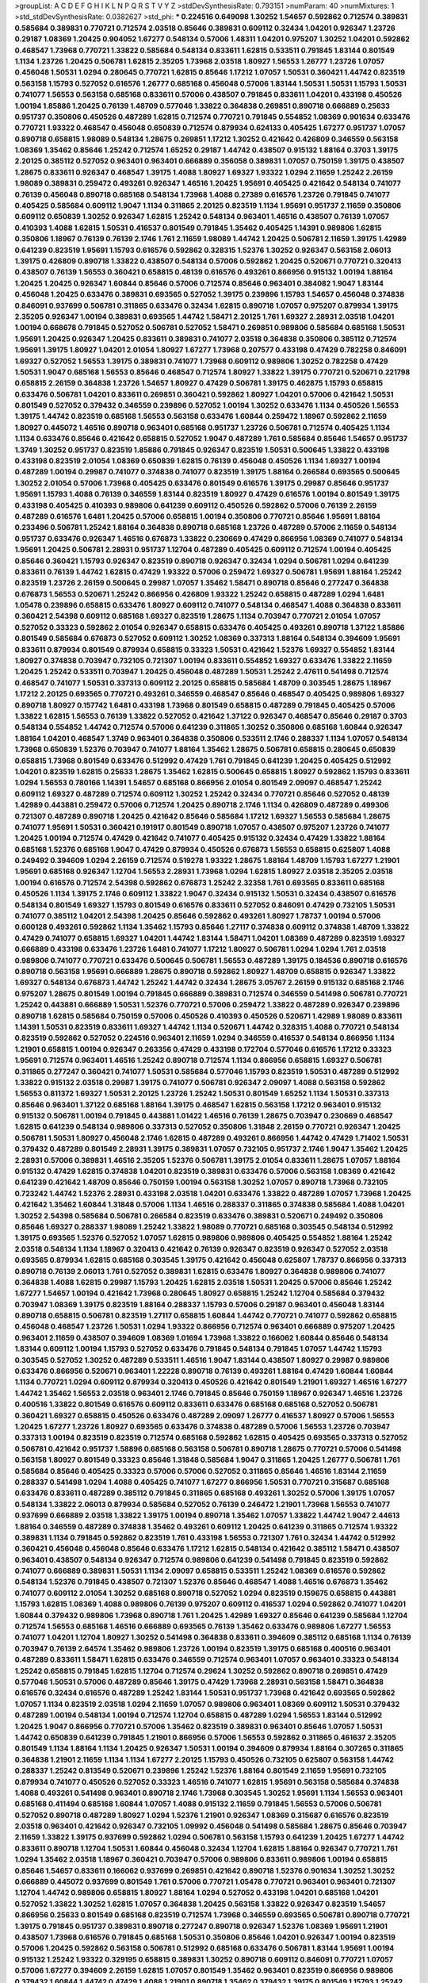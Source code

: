 >groupList:
A C D E F G H I K L
N P Q R S T V Y Z 
>stdDevSynthesisRate:
0.793151 
>numParam:
40
>numMixtures:
1
>std_stdDevSynthesisRate:
0.0382627
>std_phi:
***
0.224516 0.649098 1.30252 1.54657 0.592862 0.712574 0.389831 0.585684 0.389831 0.770721
0.712574 2.03518 0.85646 0.389831 0.609112 0.32434 1.04201 0.926347 1.23726 0.29187
1.08369 1.20425 0.904052 1.67277 0.548134 0.57006 1.48311 1.04201 0.975207 1.30252
1.04201 0.592862 0.468547 1.73968 0.770721 1.33822 0.585684 0.548134 0.833611 1.62815
0.533511 0.791845 1.83144 0.801549 1.1134 1.23726 1.20425 0.506781 1.62815 2.35205
1.73968 2.03518 1.80927 1.56553 1.26777 1.23726 1.07057 0.456048 1.50531 1.0294
0.280645 0.770721 1.62815 0.85646 1.17212 1.07057 1.50531 0.360421 1.44742 0.823519
0.563158 1.15793 0.527052 0.616576 1.26777 0.685168 0.456048 0.57006 1.83144 1.50531
1.50531 1.15793 1.50531 0.741077 1.56553 0.563158 0.685168 0.833611 0.57006 0.438507
0.791845 0.833611 1.04201 0.433198 0.450526 1.00194 1.85886 1.20425 0.76139 1.48709
0.577046 1.33822 0.364838 0.269851 0.890718 0.666889 0.25633 0.951737 0.350806 0.450526
0.487289 1.62815 0.712574 0.770721 0.791845 0.554852 1.08369 0.901634 0.633476 0.770721
1.93322 0.468547 0.456048 0.650839 0.712574 0.879934 0.624133 0.405425 1.67277 0.951737
1.07057 0.890718 0.658815 1.98089 0.548134 1.28675 0.269851 1.17212 1.30252 0.421642
0.426809 0.346559 0.563158 1.08369 1.35462 0.85646 1.25242 0.712574 1.65252 0.29187
1.44742 0.438507 0.915132 1.88164 0.3703 1.39175 2.20125 0.385112 0.527052 0.963401
0.963401 0.666889 0.356058 0.389831 1.07057 0.750159 1.39175 0.438507 1.28675 0.833611
0.926347 0.468547 1.39175 1.4088 1.80927 1.69327 1.93322 1.0294 2.11659 1.25242
2.26159 1.98089 0.389831 0.259472 0.493261 0.926347 1.46516 1.20425 1.95691 0.405425
0.421642 0.548134 0.741077 0.76139 0.456048 0.890718 0.685168 0.548134 1.73968 1.4088
0.27389 0.616576 1.23726 0.791845 0.741077 0.405425 0.585684 0.609112 1.9047 1.1134
0.311865 2.20125 0.823519 1.1134 1.95691 0.951737 2.11659 0.350806 0.609112 0.650839
1.30252 0.926347 1.62815 1.25242 0.548134 0.963401 1.46516 0.438507 0.76139 1.07057
0.410393 1.4088 1.62815 1.50531 0.416537 0.801549 0.791845 1.35462 0.405425 1.14391
0.989806 1.62815 0.350806 1.18967 0.76139 0.76139 2.1746 1.761 2.11659 1.98089
1.44742 1.20425 0.506781 2.11659 1.39175 1.42989 0.641239 0.823519 1.95691 1.15793
0.616576 0.592862 0.328315 1.52376 1.30252 0.926347 0.563158 2.06013 1.39175 0.426809
0.890718 1.33822 0.438507 0.548134 0.57006 0.592862 1.20425 0.520671 0.770721 0.320413
0.438507 0.76139 1.56553 0.360421 0.658815 0.48139 0.616576 0.493261 0.866956 0.915132
1.00194 1.88164 1.20425 1.20425 0.926347 1.60844 0.85646 0.57006 0.712574 0.85646
0.963401 0.384082 1.9047 1.83144 0.456048 1.20425 0.633476 0.389831 0.693565 0.527052
1.39175 0.239896 1.15793 1.54657 0.456048 0.374838 0.846091 0.937699 0.506781 0.311865
0.633476 0.32434 1.62815 0.890718 1.07057 0.975207 0.879934 1.39175 2.35205 0.926347
1.00194 0.389831 0.693565 1.44742 1.58471 2.20125 1.761 1.69327 2.28931 2.03518
1.04201 1.00194 0.668678 0.791845 0.527052 0.506781 0.527052 1.58471 0.269851 0.989806
0.585684 0.685168 1.50531 1.95691 1.20425 0.926347 1.20425 0.833611 0.389831 0.741077
2.03518 0.364838 0.350806 0.385112 0.712574 1.95691 1.39175 1.80927 1.04201 2.01054
1.80927 1.67277 1.73968 0.207577 0.433198 0.47429 0.782258 0.846091 1.69327 0.527052
1.56553 1.39175 0.389831 0.741077 1.73968 0.609112 0.989806 1.30252 0.782258 0.47429
1.50531 1.9047 0.685168 1.56553 0.85646 0.468547 0.712574 1.80927 1.33822 1.39175
0.770721 0.520671 0.221798 0.658815 2.26159 0.364838 1.23726 1.54657 1.80927 0.47429
0.506781 1.39175 0.462875 1.15793 0.658815 0.633476 0.506781 1.04201 0.833611 0.269851
0.360421 0.592862 1.80927 1.04201 0.57006 0.421642 1.50531 0.801549 0.527052 0.379432
0.346559 0.239896 0.527052 1.00194 1.30252 0.633476 1.1134 0.450526 1.56553 1.39175
1.44742 0.823519 0.685168 1.56553 0.563158 0.633476 1.60844 0.259472 1.18967 0.592862
2.11659 1.80927 0.445072 1.46516 0.890718 0.963401 0.685168 0.951737 1.23726 0.506781
0.712574 0.405425 1.1134 1.1134 0.633476 0.85646 0.421642 0.658815 0.527052 1.9047
0.487289 1.761 0.585684 0.85646 1.54657 0.951737 1.3749 1.30252 0.951737 0.823519
1.85886 0.791845 0.926347 0.823519 1.50531 0.500645 1.33822 0.433198 0.433198 0.823519
2.01054 1.08369 0.650839 1.62815 0.76139 0.456048 0.450526 1.1134 1.69327 1.00194
0.487289 1.00194 0.29987 0.741077 0.374838 0.741077 0.823519 1.39175 1.88164 0.266584
0.693565 0.500645 1.30252 2.01054 0.57006 1.73968 0.405425 0.633476 0.801549 0.616576
1.39175 0.29987 0.85646 0.951737 1.95691 1.15793 1.4088 0.76139 0.346559 1.83144
0.823519 1.80927 0.47429 0.616576 1.00194 0.801549 1.39175 0.433198 0.405425 0.410393
0.989806 0.641239 0.609112 0.450526 0.592862 0.57006 0.76139 2.26159 0.487289 0.616576
1.6481 1.20425 0.57006 0.658815 1.00194 0.350806 0.770721 0.85646 1.95691 1.88164
0.233496 0.506781 1.25242 1.88164 0.364838 0.890718 0.685168 1.23726 0.487289 0.57006
2.11659 0.548134 0.951737 0.633476 0.926347 1.46516 0.676873 1.33822 0.230669 0.47429
0.866956 1.08369 0.741077 0.548134 1.95691 1.20425 0.506781 2.28931 0.951737 1.12704
0.487289 0.405425 0.609112 0.712574 1.00194 0.405425 0.85646 0.360421 1.15793 0.926347
0.823519 0.890718 0.926347 0.32434 1.0294 0.506781 1.0294 0.641239 0.833611 0.76139
1.44742 1.62815 0.47429 1.93322 0.57006 0.259472 1.69327 0.506781 1.95691 1.88164
1.25242 0.823519 1.23726 2.26159 0.500645 0.29987 1.07057 1.35462 1.58471 0.890718
0.85646 0.277247 0.364838 0.676873 1.56553 0.520671 1.25242 0.866956 0.426809 1.93322
1.25242 0.658815 0.487289 1.0294 1.6481 1.05478 0.239896 0.658815 0.633476 1.80927
0.609112 0.741077 0.548134 0.468547 1.4088 0.364838 0.833611 0.360421 2.54398 0.609112
0.685168 1.69327 0.823519 1.28675 1.1134 0.703947 0.770721 2.01054 1.07057 0.527052
0.33323 0.592862 2.01054 0.926347 0.658815 0.633476 0.405425 0.493261 0.890718 1.37122
1.85886 0.801549 0.585684 0.676873 0.527052 0.609112 1.30252 1.08369 0.337313 1.88164
0.548134 0.394609 1.95691 0.833611 0.879934 0.801549 0.879934 0.658815 0.33323 1.50531
0.421642 1.52376 1.69327 0.554852 1.83144 1.80927 0.374838 0.703947 0.732105 0.721307
1.00194 0.833611 0.554852 1.69327 0.633476 1.33822 2.11659 1.20425 1.25242 0.533511
0.703947 1.20425 0.456048 0.487289 1.50531 1.25242 2.47611 0.541498 0.712574 0.468547
0.741077 1.50531 0.337313 0.609112 2.20125 0.658815 0.585684 1.48709 0.303545 1.28675
1.18967 1.17212 2.20125 0.693565 0.770721 0.493261 0.346559 0.468547 0.85646 0.468547
0.405425 0.989806 1.69327 0.890718 1.80927 0.157742 1.6481 0.433198 1.73968 0.801549
0.658815 0.487289 0.791845 0.405425 0.57006 1.33822 1.62815 1.56553 0.76139 1.33822
0.527052 0.421642 1.37122 0.926347 0.468547 0.85646 0.29187 0.3703 0.548134 0.554852
1.44742 0.712574 0.57006 0.641239 0.311865 1.30252 0.350806 0.685168 1.60844 0.926347
1.88164 1.04201 0.468547 1.3749 0.963401 0.364838 0.350806 0.533511 2.1746 0.288337
1.1134 1.07057 0.548134 1.73968 0.650839 1.52376 0.703947 0.741077 1.88164 1.35462
1.28675 0.506781 0.658815 0.280645 0.650839 0.658815 1.73968 0.801549 0.633476 0.512992
0.47429 1.761 0.791845 0.641239 1.20425 0.405425 0.512992 1.04201 0.823519 1.62815
0.25633 1.28675 1.35462 1.62815 0.500645 0.658815 1.80927 0.592862 1.15793 0.833611
1.0294 1.56553 0.780166 1.14391 1.54657 0.685168 0.866956 2.01054 0.801549 2.09097
0.468547 1.25242 0.609112 1.69327 0.487289 0.712574 0.609112 1.30252 1.25242 0.32434
0.770721 0.85646 0.527052 0.48139 1.42989 0.443881 0.259472 0.57006 0.712574 1.20425
0.890718 2.1746 1.1134 0.426809 0.487289 0.499306 0.721307 0.487289 0.890718 1.20425
0.421642 0.85646 0.585684 1.17212 1.69327 1.56553 0.585684 1.28675 0.741077 1.95691
1.50531 0.360421 0.191917 0.801549 0.890718 1.07057 0.438507 0.975207 1.23726 0.741077
1.20425 1.00194 0.712574 0.47429 0.421642 0.741077 0.405425 0.915132 0.32434 0.47429
1.33822 1.88164 0.685168 1.52376 0.685168 1.9047 0.47429 0.879934 0.450526 0.676873
1.56553 0.658815 0.625807 1.4088 0.249492 0.394609 1.0294 2.26159 0.712574 0.519278
1.93322 1.28675 1.88164 1.48709 1.15793 1.67277 1.21901 1.95691 0.685168 0.926347
1.12704 1.56553 2.28931 1.73968 1.0294 1.62815 1.80927 2.03518 2.35205 2.03518
1.00194 0.616576 0.712574 2.54398 0.592862 0.676873 1.25242 2.32358 1.761 0.693565
0.833611 0.685168 0.450526 1.1134 1.39175 2.1746 0.609112 1.33822 1.9047 0.32434
0.915132 1.50531 0.32434 0.438507 0.616576 0.548134 0.801549 1.69327 1.15793 0.801549
0.616576 0.833611 0.527052 0.846091 0.47429 0.732105 1.50531 0.741077 0.385112 1.04201
2.54398 1.20425 0.85646 0.592862 0.493261 1.80927 1.78737 1.00194 0.57006 0.600128
0.493261 0.592862 1.1134 1.35462 1.15793 0.85646 1.27117 0.374838 0.609112 0.374838
1.48709 1.33822 0.47429 0.741077 0.658815 1.69327 1.04201 1.44742 1.83144 1.58471
1.04201 1.08369 0.487289 0.823519 1.69327 0.666889 0.433198 0.633476 1.23726 1.6481
0.741077 1.17212 1.80927 0.506781 1.0294 1.0294 1.761 2.03518 0.989806 0.741077
0.770721 0.633476 0.500645 0.506781 1.56553 0.487289 1.39175 0.184536 0.890718 0.616576
0.890718 0.563158 1.95691 0.666889 1.28675 0.890718 0.592862 1.80927 1.48709 0.658815
0.926347 1.33822 1.69327 0.548134 0.676873 1.44742 1.25242 1.44742 0.32434 1.28675
3.05767 2.26159 0.915132 0.685168 2.1746 0.975207 1.28675 0.801549 1.00194 0.791845
0.666889 0.389831 0.712574 0.346559 0.541498 0.506781 0.770721 1.25242 0.443881 0.666889
1.50531 1.52376 0.770721 0.57006 0.259472 1.33822 0.487289 0.926347 0.239896 0.890718
1.62815 0.585684 0.750159 0.57006 0.450526 0.410393 0.450526 0.520671 1.42989 1.98089
0.833611 1.14391 1.50531 0.823519 0.833611 1.69327 1.44742 1.1134 0.520671 1.44742
0.328315 1.4088 0.770721 0.548134 0.823519 0.592862 0.527052 0.224516 0.963401 2.11659
1.0294 0.346559 0.416537 0.548134 0.866956 1.1134 1.21901 0.658815 1.00194 0.926347
0.263356 0.47429 0.433198 0.172704 0.577046 0.616576 1.17212 0.33323 1.95691 0.712574
0.963401 1.46516 1.25242 0.890718 0.712574 1.1134 0.866956 0.658815 1.69327 0.506781
0.311865 0.277247 0.360421 0.741077 1.50531 0.585684 0.577046 1.15793 0.823519 1.50531
0.487289 0.512992 1.33822 0.915132 2.03518 0.29987 1.39175 0.741077 0.506781 0.926347
2.09097 1.4088 0.563158 0.592862 1.56553 0.811372 1.69327 1.50531 2.20125 1.23726
1.25242 1.50531 0.801549 1.65252 1.1134 1.50531 0.337313 0.85646 0.963401 1.37122
0.685168 1.88164 1.39175 0.468547 1.62815 0.563158 1.17212 0.963401 0.915132 0.915132
0.506781 1.00194 0.791845 0.443881 1.01422 1.46516 0.76139 1.28675 0.703947 0.230669
0.468547 1.62815 0.641239 0.548134 0.989806 0.337313 0.527052 0.350806 1.31848 2.26159
0.770721 0.926347 1.20425 0.506781 1.50531 1.80927 0.456048 2.1746 1.62815 0.487289
0.493261 0.866956 1.44742 0.47429 1.71402 1.50531 0.379432 0.487289 0.801549 2.28931
1.39175 0.389831 1.07057 0.732105 0.951737 2.1746 1.9047 1.35462 1.20425 2.28931
0.57006 0.389831 1.46516 2.35205 1.52376 0.506781 1.39175 2.01054 0.833611 1.28675
1.07057 1.88164 0.915132 0.47429 1.62815 0.374838 1.04201 0.823519 0.389831 0.633476
0.57006 0.563158 1.08369 0.421642 0.641239 0.421642 1.48709 0.85646 0.750159 1.00194
0.563158 1.30252 1.07057 0.890718 1.73968 0.732105 0.723242 1.44742 1.52376 2.28931
0.433198 2.03518 1.04201 0.633476 1.33822 0.487289 1.07057 1.73968 1.20425 0.421642
1.35462 1.60844 1.31848 0.57006 1.1134 1.46516 0.288337 0.311865 0.374838 0.585684
1.4088 1.04201 1.30252 2.54398 0.585684 0.506781 0.266584 0.823519 0.633476 0.389831
0.520671 0.249492 0.350806 0.85646 1.69327 0.288337 1.98089 1.25242 1.33822 1.98089
0.770721 0.685168 0.303545 0.548134 0.512992 1.39175 0.693565 1.52376 0.527052 1.07057
1.62815 0.989806 0.989806 0.405425 0.554852 1.88164 1.25242 2.03518 0.548134 1.1134
1.18967 0.320413 0.421642 0.76139 0.926347 0.823519 0.926347 0.527052 2.03518 0.693565
0.879934 1.62815 0.685168 0.303545 1.39175 0.421642 0.456048 0.625807 1.78737 0.866956
0.337313 0.890718 0.76139 2.06013 1.761 0.527052 0.389831 1.62815 0.633476 1.80927
0.364838 0.989806 0.741077 0.364838 1.4088 1.62815 0.29987 1.15793 1.20425 1.62815
2.03518 1.50531 1.20425 0.57006 0.85646 1.25242 1.67277 1.54657 1.00194 0.421642
1.73968 0.280645 1.80927 0.658815 1.25242 1.12704 0.585684 0.379432 0.703947 1.08369
1.39175 0.823519 1.88164 0.288337 1.15793 0.57006 0.29187 0.963401 0.456048 1.83144
0.890718 0.658815 0.506781 0.823519 1.27117 0.658815 1.60844 1.44742 0.770721 0.741077
0.592862 0.658815 0.456048 0.468547 1.23726 1.50531 1.0294 1.93322 0.866956 0.712574
0.963401 0.666889 0.975207 1.20425 0.963401 2.11659 0.438507 0.394609 1.08369 1.01694
1.73968 1.33822 0.166062 1.60844 0.85646 0.548134 1.83144 0.609112 1.00194 1.15793
0.527052 0.633476 0.791845 0.548134 0.791845 1.07057 1.44742 1.15793 0.303545 0.527052
1.30252 0.487289 0.533511 1.46516 1.9047 1.83144 0.438507 1.80927 0.29987 0.989806
0.633476 0.866956 0.520671 0.963401 1.22228 0.890718 0.76139 0.493261 1.88164 0.47429
1.60844 1.60844 1.1134 0.770721 1.0294 0.609112 0.879934 0.320413 0.450526 0.421642
0.801549 1.21901 1.69327 1.46516 1.67277 1.44742 1.35462 1.56553 2.03518 0.963401
2.1746 0.791845 0.85646 0.750159 1.18967 0.926347 1.46516 1.23726 0.400516 1.33822
0.801549 0.616576 0.609112 0.833611 0.633476 0.685168 0.685168 0.527052 0.506781 0.360421
1.69327 0.658815 0.450526 0.633476 0.487289 2.09097 1.26777 0.416537 1.80927 0.57006
1.56553 1.20425 1.67277 1.23726 1.80927 0.693565 0.633476 0.374838 0.487289 0.57006
1.56553 1.23726 0.703947 0.337313 1.00194 0.823519 0.823519 0.712574 0.685168 0.592862
1.62815 0.405425 0.693565 0.337313 0.527052 0.506781 0.421642 0.951737 1.58896 0.685168
0.563158 0.506781 0.890718 1.28675 0.770721 0.57006 0.541498 0.563158 1.80927 0.801549
0.33323 0.85646 1.31848 0.585684 1.9047 0.311865 1.20425 1.26777 0.506781 1.761
0.585684 0.85646 0.405425 0.33323 0.57006 0.57006 0.527052 0.311865 0.85646 1.46516
1.83144 2.11659 0.288337 0.541498 1.0294 1.4088 0.405425 0.741077 1.67277 0.866956
1.50531 0.770721 0.315687 0.685168 0.633476 0.833611 0.487289 0.385112 0.791845 0.311865
0.685168 0.493261 1.30252 0.57006 1.39175 1.07057 0.548134 1.33822 2.06013 0.879934
0.585684 0.527052 0.76139 0.246472 1.21901 1.73968 1.56553 0.741077 0.937699 0.666889
2.03518 1.33822 1.39175 1.00194 0.890718 1.35462 1.07057 1.33822 1.44742 1.9047
2.44613 1.88164 0.346559 0.487289 0.374838 1.35462 0.493261 0.609112 1.20425 0.641239
0.311865 0.712574 1.93322 0.389831 1.1134 0.791845 0.592862 0.823519 1.761 0.433198
1.56553 0.721307 1.761 0.32434 1.44742 0.512992 0.360421 0.456048 0.456048 0.85646
0.633476 1.17212 1.62815 0.548134 0.421642 0.385112 1.58471 0.438507 0.963401 0.438507
0.548134 0.926347 0.712574 0.989806 0.641239 0.541498 0.791845 0.823519 0.592862 0.741077
0.666889 0.389831 1.50531 1.1134 2.09097 0.658815 0.533511 1.25242 1.08369 0.616576
0.592862 0.548134 1.52376 0.791845 0.438507 0.721307 1.52376 0.85646 0.468547 1.4088
1.46516 0.676873 1.35462 0.741077 0.609112 2.01054 1.30252 0.685168 0.890718 0.527052
1.0294 0.823519 0.159675 0.658815 0.443881 1.15793 1.62815 1.08369 1.4088 0.989806
0.76139 0.975207 0.609112 0.416537 1.0294 0.592862 0.741077 1.04201 1.60844 0.379432
0.989806 1.73968 0.890718 1.761 1.20425 1.42989 1.69327 0.85646 0.641239 0.585684
1.12704 0.712574 1.56553 0.685168 1.46516 0.666889 0.693565 0.76139 1.35462 0.633476
0.989806 1.67277 1.56553 0.741077 1.04201 1.12704 1.80927 1.30252 0.541498 0.364838
0.833611 0.394609 0.385112 0.685168 1.1134 0.76139 0.703947 0.76139 2.64574 1.35462
0.989806 1.23726 1.00194 0.823519 1.39175 0.685168 0.400516 0.963401 0.487289 0.833611
1.58471 1.62815 0.633476 0.346559 0.712574 0.963401 1.07057 0.963401 0.33323 0.548134
1.25242 0.658815 0.791845 1.62815 1.12704 0.712574 0.29624 1.30252 0.592862 0.890718
0.269851 0.47429 0.577046 1.50531 0.57006 0.487289 0.85646 1.39175 0.47429 1.73968
2.28931 0.563158 1.58471 0.364838 0.616576 0.32434 0.616576 0.487289 1.25242 1.83144
1.50531 0.951737 1.73968 0.421642 0.693565 0.592862 1.07057 1.1134 0.823519 2.03518
1.0294 2.11659 1.07057 0.989806 0.963401 1.08369 0.609112 1.50531 0.379432 0.487289
1.00194 0.548134 1.00194 0.712574 1.12704 0.658815 0.487289 1.0294 1.56553 1.83144
0.512992 1.20425 1.9047 0.866956 0.770721 0.57006 1.35462 0.823519 0.389831 0.963401
0.85646 1.07057 1.50531 1.44742 0.650839 0.641239 0.791845 1.21901 0.866956 0.57006
1.56553 0.592862 0.311865 0.461637 2.35205 0.801549 1.1134 1.88164 1.1134 1.20425
0.926347 1.50531 1.00194 0.394609 0.879934 1.88164 0.307265 0.311865 0.364838 1.21901
2.11659 1.1134 1.1134 1.67277 2.20125 1.15793 0.450526 0.732105 0.625807 0.563158
1.44742 0.288337 1.25242 0.813549 0.520671 0.239896 1.25242 1.52376 1.88164 0.801549
2.11659 1.95691 0.732105 0.879934 0.741077 0.450526 0.527052 0.33323 1.46516 0.741077
1.62815 1.95691 0.563158 0.585684 0.374838 1.4088 0.493261 0.541498 0.963401 0.890718
2.1746 1.73968 0.303545 1.30252 1.95691 1.1134 1.56553 0.963401 0.685168 0.411494
0.685168 1.60844 1.07057 1.4088 0.915132 2.11659 0.791845 1.56553 0.57006 0.506781
0.527052 0.890718 0.487289 1.80927 1.0294 1.52376 1.21901 0.926347 1.08369 0.315687
0.616576 0.823519 2.03518 0.963401 0.421642 0.926347 0.732105 1.09992 0.456048 0.541498
0.585684 1.28675 0.85646 0.703947 2.11659 1.33822 1.39175 0.937699 0.592862 1.0294
0.506781 0.563158 1.15793 0.641239 1.20425 1.67277 1.44742 0.833611 0.890718 1.12704
1.50531 1.60844 0.456048 0.32434 1.12704 1.62815 1.88164 0.926347 0.770721 1.761
1.0294 1.35462 2.03518 1.18967 0.360421 0.703947 0.57006 0.989806 0.833611 0.989806
1.00194 0.658815 0.85646 1.54657 0.833611 0.166062 0.937699 0.269851 0.421642 0.890718
1.52376 0.901634 1.30252 1.30252 0.666889 0.445072 0.937699 0.801549 1.761 0.57006
0.770721 1.05478 0.770721 0.963401 0.963401 0.721307 1.12704 1.44742 0.989806 0.658815
1.80927 1.88164 1.0294 0.527052 0.433198 1.04201 0.685168 1.04201 0.527052 1.33822
1.30252 1.62815 1.07057 0.364838 1.20425 0.563158 1.33822 0.926347 0.823519 1.54657
0.866956 0.25633 0.801549 0.685168 0.823519 0.712574 1.73968 0.346559 0.693565 0.506781
0.890718 0.770721 1.39175 0.791845 0.951737 0.389831 0.890718 0.277247 0.890718 0.926347
1.52376 1.08369 1.95691 1.21901 0.438507 1.73968 0.616576 0.791845 0.685168 1.50531
0.350806 0.85646 1.04201 0.926347 1.00194 0.823519 0.57006 1.20425 0.592862 0.563158
0.506781 0.512992 0.685168 0.633476 0.506781 1.83144 1.95691 1.00194 0.915132 1.25242
1.93322 0.329195 0.658815 0.389831 1.30252 0.890718 0.609112 0.846091 0.770721 1.07057
0.57006 1.67277 0.394609 2.26159 1.62815 1.07057 0.801549 1.35462 0.963401 0.823519
0.866956 0.989806 0.379432 1.60844 1.44742 0.47429 1.4088 1.21901 0.890718 1.35462
0.379432 1.39175 0.801549 1.15793 1.25242 0.926347 1.15793 0.782258 0.712574 1.15793
0.633476 0.416537 1.23726 0.879934 0.433198 0.890718 0.712574 1.05761 0.548134 1.21901
0.315687 1.65252 0.487289 1.12704 0.328315 1.35462 1.4088 0.554852 0.337313 0.288337
0.685168 0.801549 1.60844 1.39175 0.666889 1.67277 1.15793 1.04201 1.69327 0.712574
0.506781 1.0294 0.512992 1.23726 0.280645 0.915132 0.85646 0.791845 0.732105 1.30252
0.548134 0.527052 0.926347 1.04201 0.85646 0.85646 0.394609 1.18967 0.685168 0.527052
1.28675 0.541498 1.44742 1.04201 1.80927 1.28675 0.450526 1.44742 1.15793 0.57006
0.801549 0.421642 1.20425 1.42989 0.833611 1.62815 2.11659 0.493261 0.520671 2.03518
0.658815 0.512992 1.30252 0.963401 2.03518 1.46516 1.28675 1.23726 0.527052 0.633476
0.527052 1.52376 0.3703 1.62815 0.456048 1.18967 2.1746 0.791845 0.415423 0.951737
0.963401 0.527052 0.433198 0.47429 0.462875 0.266584 0.752171 0.266584 0.27389 0.741077
1.60844 1.25242 0.76139 0.374838 1.20425 0.421642 0.801549 2.03518 2.35205 0.770721
1.20425 2.03518 1.1134 0.823519 2.03518 0.833611 1.18967 1.25242 0.548134 0.823519
0.770721 1.1134 0.506781 1.33822 0.47429 2.01054 0.801549 1.44742 2.03518 1.46516
1.46516 0.915132 1.73968 0.76139 0.676873 1.30252 0.585684 0.592862 0.230669 0.379432
0.548134 0.346559 0.421642 0.666889 0.548134 1.08369 0.801549 0.32434 1.25242 1.50531
0.487289 1.33822 0.541498 1.80927 0.548134 1.28675 2.03518 0.823519 1.761 0.85646
0.541498 1.56553 1.04201 1.1134 1.20425 1.33822 1.21901 0.85646 1.42607 1.4088
1.95691 1.04201 1.67277 1.20425 0.666889 0.512992 0.833611 0.57006 1.44742 0.685168
0.890718 0.703947 0.609112 0.658815 0.438507 0.405425 2.38088 1.48311 0.693565 1.00194
1.25242 0.901634 0.616576 0.563158 0.951737 0.438507 1.26777 0.685168 0.506781 1.23726
0.732105 1.46516 1.08369 0.926347 0.468547 0.732105 0.712574 0.433198 0.901634 1.00194
0.666889 0.468547 0.633476 1.0294 0.658815 0.585684 0.633476 0.685168 0.926347 0.468547
0.506781 0.364838 0.975207 0.389831 0.32434 1.50531 0.926347 0.468547 1.17212 1.35462
0.866956 0.782258 1.07057 0.951737 1.88164 0.801549 0.456048 0.693565 1.80927 0.592862
1.95691 0.32434 1.4088 1.56553 0.890718 0.823519 0.937699 2.11659 1.08369 0.47429
0.520671 0.585684 1.31848 0.801549 0.963401 1.25242 0.823519 0.791845 0.770721 0.456048
0.288337 0.57006 0.394609 0.506781 0.901634 0.741077 0.585684 0.493261 0.712574 0.915132
1.50531 1.88164 0.328315 0.85646 0.500645 0.456048 1.33822 1.35462 0.389831 0.527052
1.20425 1.33822 0.926347 0.890718 1.15793 0.421642 0.277247 0.315687 0.311865 1.50531
0.975207 0.685168 1.23726 1.0294 0.548134 0.438507 0.712574 1.35462 1.12704 0.989806
1.28675 0.487289 0.963401 0.650839 0.76139 0.951737 0.416537 1.08369 0.25633 0.57006
1.71862 0.259472 1.17212 0.915132 0.506781 1.15793 0.76139 1.15793 0.548134 0.364838
0.394609 1.95691 0.468547 0.600128 0.641239 0.609112 1.3749 1.44742 0.170614 1.12704
1.14391 0.866956 0.360421 0.32434 1.39175 0.658815 1.33822 0.311865 0.592862 1.46516
0.703947 0.85646 1.88164 0.963401 1.95691 0.85646 0.633476 0.416537 1.58471 0.989806
0.963401 0.901634 0.487289 0.438507 0.890718 0.890718 0.350806 1.44742 1.30252 1.71402
1.50531 0.676873 0.963401 2.03518 0.741077 1.50531 0.989806 0.438507 1.4088 0.280645
0.456048 1.50531 0.421642 1.62815 1.73968 1.6481 1.60844 0.770721 1.46516 1.80927
1.46516 0.633476 2.44613 0.421642 0.609112 0.548134 1.1134 1.62815 1.83144 1.28675
1.25242 0.609112 0.901634 1.58471 0.712574 0.823519 1.1134 1.56553 1.88164 0.308089
1.23726 0.890718 0.76139 0.76139 0.592862 0.433198 0.658815 1.00194 1.4088 1.04201
0.951737 1.15793 1.52376 1.35462 0.823519 0.592862 0.741077 1.39175 1.25242 0.901634
1.28675 2.1746 0.801549 1.0294 1.28675 1.0294 0.57006 0.791845 0.421642 0.951737
1.1134 1.69327 1.42989 0.230669 0.29987 1.23726 0.32434 0.389831 0.389831 0.527052
0.548134 1.30252 0.433198 0.456048 0.85646 1.50531 0.890718 0.76139 1.27117 0.609112
0.963401 1.30252 0.926347 1.00194 0.585684 0.191917 0.421642 1.30252 1.30252 1.44742
0.801549 1.44742 1.9047 1.0294 0.374838 0.315687 2.14253 0.752171 1.98089 0.585684
1.54657 0.438507 0.770721 0.85646 0.685168 0.468547 0.609112 0.741077 0.533511 0.650839
1.33822 0.416537 1.07057 0.890718 1.1134 0.741077 0.650839 0.791845 1.60844 1.28675
0.288337 0.487289 0.616576 0.926347 0.926347 0.421642 0.527052 0.520671 0.633476 0.85646
0.823519 0.421642 1.00194 0.703947 0.721307 0.311865 1.62815 0.658815 1.95691 1.25242
0.609112 1.56553 1.46516 1.6481 0.311865 0.374838 1.93322 0.385112 0.527052 1.69327
0.394609 0.405425 1.62815 0.487289 1.26777 1.67277 0.57006 1.35462 1.69327 0.633476
1.93322 0.337313 0.712574 0.47429 1.25242 0.426809 0.823519 0.823519 0.609112 0.527052
0.57006 0.421642 1.1134 0.721307 0.468547 0.609112 0.288337 1.32202 1.67277 0.548134
0.592862 0.890718 1.04201 1.17212 1.14391 0.433198 1.15793 0.633476 0.527052 0.649098
0.641239 0.433198 0.592862 0.770721 0.791845 0.379432 2.1746 0.527052 2.51318 0.712574
2.51318 0.266584 0.389831 0.666889 1.58471 1.25242 0.76139 1.33822 1.30252 1.20425
0.385112 0.213267 0.585684 1.1134 1.12704 1.1134 1.00194 1.20425 0.823519 1.12704
1.28675 0.770721 0.374838 0.456048 0.963401 0.741077 0.468547 0.389831 0.337313 0.374838
1.44742 0.311865 0.269851 1.15793 1.62815 0.963401 0.823519 0.394609 0.76139 0.57006
1.4088 1.00194 1.00194 0.915132 2.1746 1.50531 0.801549 1.04201 1.15793 0.641239
0.76139 0.76139 0.520671 0.782258 0.259472 0.989806 0.506781 0.450526 1.08369 0.685168
0.563158 0.890718 1.05761 1.48709 1.56553 0.585684 0.641239 0.311865 0.658815 0.770721
0.732105 0.823519 0.879934 1.00194 0.703947 0.450526 1.48709 0.230669 1.1134 0.233496
1.25242 2.06013 1.32202 0.379432 0.374838 1.07057 0.951737 0.641239 0.394609 1.80927
0.585684 0.693565 0.823519 0.609112 1.42989 0.963401 0.963401 0.658815 0.592862 0.770721
0.879934 0.456048 0.616576 1.30252 1.4088 1.04201 1.04201 0.592862 1.25242 1.56553
0.29987 0.389831 1.35462 1.07057 0.890718 1.20425 0.450526 0.693565 0.658815 1.56553
1.0294 0.609112 0.989806 1.62815 1.20425 1.0294 0.616576 1.15793 0.750159 1.15793
2.20125 0.658815 0.405425 0.915132 0.833611 0.421642 0.609112 1.28675 1.00194 0.685168
0.633476 1.04201 0.770721 0.901634 0.506781 0.554852 2.03518 0.520671 2.01054 1.00194
0.641239 0.533511 1.4088 1.67277 1.69327 2.35205 1.08369 0.963401 0.712574 0.379432
0.389831 0.527052 0.47429 0.85646 0.926347 0.732105 0.616576 0.926347 2.03518 0.433198
0.487289 1.50531 1.25242 2.35205 0.823519 0.712574 0.712574 1.15793 0.926347 0.658815
1.33822 0.405425 1.46516 0.951737 0.685168 1.04201 0.723242 0.48139 0.410393 0.337313
1.20425 1.25242 0.337313 0.410393 0.170614 0.548134 0.360421 1.30252 0.592862 0.421642
1.09992 2.44613 1.08369 2.03518 0.47429 0.791845 1.14391 1.62815 0.685168 2.03518
1.50531 1.4088 0.926347 0.389831 0.527052 0.405425 0.189594 0.685168 1.1134 1.50531
0.405425 0.890718 0.823519 0.801549 0.721307 0.76139 0.633476 1.56553 0.770721 0.379432
0.641239 0.548134 1.56553 0.712574 0.750159 1.39175 0.989806 1.88164 2.11659 0.506781
1.15793 0.592862 1.0294 1.69327 0.823519 0.548134 0.85646 0.915132 1.62815 1.58471
0.29187 0.633476 0.926347 0.658815 0.57006 0.379432 0.493261 1.15793 0.280645 0.658815
0.592862 1.35462 0.633476 0.801549 0.633476 0.801549 0.712574 1.56553 0.989806 0.592862
1.69327 0.592862 0.770721 1.30252 0.76139 0.76139 2.44613 1.08369 1.44742 1.44742
0.616576 0.616576 1.62815 0.833611 0.527052 1.05478 0.650839 0.450526 1.07057 0.658815
1.20425 0.963401 0.76139 1.4088 0.666889 1.58471 1.69327 0.337313 0.554852 0.563158
1.07057 1.88164 1.20425 0.320413 0.374838 0.421642 0.364838 0.416537 2.1746 0.438507
0.456048 0.633476 1.69327 0.915132 0.85646 1.07057 0.85646 1.12704 0.712574 0.685168
0.259472 0.926347 0.712574 0.741077 1.44742 0.468547 1.60844 1.67277 0.520671 0.506781
1.35462 0.360421 1.44742 1.0294 0.609112 0.963401 0.592862 0.833611 1.0294 0.277247
0.85646 0.450526 1.88164 1.17212 0.879934 0.666889 1.31848 0.548134 1.58471 0.791845
1.73968 0.57006 1.9047 0.741077 0.506781 0.57006 0.548134 1.08369 0.389831 0.554852
0.57006 0.823519 0.487289 0.438507 1.62815 1.62815 1.08369 0.963401 0.846091 0.541498
1.69327 0.29987 0.666889 0.712574 0.311865 0.374838 0.658815 0.487289 1.0294 0.337313
1.80927 0.280645 1.56553 1.08369 0.421642 0.915132 0.915132 0.337313 0.650839 1.60844
0.527052 0.685168 0.616576 2.1746 1.33822 1.80927 1.15793 0.47429 1.28675 0.85646
0.963401 0.385112 0.616576 0.47429 1.04201 0.421642 0.823519 0.548134 0.890718 0.658815
3.05767 0.32434 1.33822 0.890718 0.658815 0.592862 0.791845 0.926347 1.56553 0.346559
0.770721 0.741077 0.641239 0.337313 0.29987 0.625807 0.732105 0.520671 1.07057 1.73968
1.04201 0.520671 0.394609 0.963401 0.732105 1.44742 0.541498 0.592862 1.04201 0.468547
0.527052 0.585684 0.85646 1.62815 1.00194 0.450526 0.197177 0.29187 0.29987 0.989806
0.703947 0.32434 1.56553 0.311865 1.88164 0.577046 0.249492 1.23726 0.633476 1.62815
0.601737 0.801549 0.266584 0.901634 0.585684 1.88164 1.39175 0.609112 2.11659 0.364838
0.963401 0.259472 1.08369 0.585684 0.405425 1.62815 0.703947 0.394609 0.658815 0.548134
0.493261 0.506781 0.563158 0.693565 1.14391 2.09097 1.69327 0.641239 1.30252 0.633476
0.527052 0.563158 0.288337 0.433198 1.20425 2.1746 2.09097 1.39175 0.421642 1.67277
0.506781 1.44742 0.915132 0.585684 1.95691 1.56553 1.4088 1.48709 1.9047 0.890718
1.44742 1.15793 0.585684 1.88164 0.641239 0.741077 0.641239 0.823519 0.506781 1.35462
0.548134 1.73968 0.866956 1.46516 1.33822 0.685168 0.963401 0.315687 0.456048 1.15793
0.592862 0.548134 2.06013 2.01054 0.915132 0.791845 1.69327 1.1134 1.44742 1.88164
0.499306 1.69327 0.811372 0.963401 0.915132 0.548134 0.685168 1.25242 0.350806 0.890718
0.563158 1.25242 1.44742 0.456048 0.548134 0.879934 0.421642 0.866956 0.57006 0.890718
1.08369 0.926347 0.676873 1.4088 0.337313 0.801549 0.487289 1.88164 0.676873 1.28675
0.732105 0.890718 1.1134 0.311865 0.823519 0.426809 0.658815 2.20125 0.666889 0.315687
0.712574 0.512992 0.592862 0.901634 0.926347 0.350806 2.51318 2.03518 0.350806 0.616576
1.07057 0.527052 0.85646 0.703947 1.15793 0.712574 1.88164 1.62815 0.658815 0.47429
1.1134 1.07057 0.233496 0.633476 0.487289 1.20425 0.741077 0.374838 1.67277 1.07057
1.12704 1.07057 1.50531 1.0294 0.741077 0.450526 0.712574 1.44742 1.30252 1.1134
0.548134 1.52376 0.76139 0.951737 0.685168 1.80927 1.25242 1.15793 0.311865 0.658815
1.4088 0.493261 0.57006 0.585684 0.410393 1.15793 1.30252 0.641239 0.456048 0.259472
0.421642 0.926347 0.85646 0.926347 1.761 1.04201 0.421642 0.76139 0.770721 0.487289
0.506781 0.585684 2.09097 2.28931 1.6481 0.520671 1.37122 1.04201 1.04201 1.62815
2.26159 1.31848 0.47429 1.761 0.823519 0.592862 1.1134 1.56553 0.770721 1.39175
1.62815 1.67277 1.50531 0.506781 0.951737 0.585684 1.62815 0.741077 0.563158 1.00194
1.69327 0.712574 0.405425 0.833611 1.39175 0.548134 0.374838 1.04201 1.12704 1.50531
0.421642 1.39175 0.506781 0.703947 1.20425 1.25242 1.62815 1.00194 1.46516 0.666889
0.823519 1.15793 1.9047 1.9047 0.609112 0.284846 1.3749 1.08369 1.60844 1.18967
1.95691 0.712574 1.07057 1.80927 1.93322 1.1134 0.355105 1.20425 0.493261 0.433198
1.18967 0.548134 0.703947 1.73968 1.20425 0.438507 2.03518 0.813549 0.904052 0.410393
0.311865 0.533511 0.456048 0.57006 1.9047 0.533511 0.548134 0.770721 1.46516 0.926347
0.666889 0.311865 1.17212 1.00194 1.80927 0.184536 1.07057 1.1134 0.548134 0.901634
1.44742 1.62815 0.57006 0.85646 0.926347 0.685168 0.890718 0.230669 0.76139 0.433198
0.433198 0.833611 0.47429 0.280645 0.592862 1.04201 0.703947 2.20125 2.11659 2.20125
1.00194 2.03518 1.50531 0.801549 1.56553 0.493261 0.685168 1.04201 0.506781 0.823519
0.585684 0.641239 0.592862 1.20425 0.926347 0.438507 0.963401 1.80927 0.277247 1.95691
0.85646 0.563158 1.08369 1.1134 0.389831 0.57006 0.585684 0.750159 0.963401 1.52376
1.07057 0.732105 0.405425 0.915132 0.548134 0.456048 1.28675 0.592862 0.823519 1.4088
1.52376 1.4088 0.506781 0.468547 0.658815 1.73968 0.47429 1.62815 1.04201 0.791845
0.833611 1.15793 1.50531 0.29987 1.25242 0.29987 0.666889 0.741077 2.11659 1.67277
1.62815 1.9047 1.58471 1.56553 0.703947 0.438507 0.741077 2.06013 1.17212 0.633476
0.791845 1.83144 0.703947 0.721307 0.641239 0.813549 0.770721 0.57006 0.364838 1.98089
0.641239 0.963401 2.14253 1.6481 1.95691 0.468547 1.62815 1.98089 0.438507 0.548134
0.585684 1.9047 0.963401 0.712574 0.379432 1.1134 1.95691 0.741077 0.527052 1.25242
0.741077 0.493261 1.33822 0.487289 0.732105 1.73968 0.750159 1.17212 0.901634 0.461637
0.374838 0.712574 0.658815 0.311865 1.56553 1.30252 0.791845 1.23726 1.56553 0.633476
0.741077 1.56553 0.801549 0.963401 0.770721 1.07057 1.69327 1.95691 0.712574 1.50531
0.57006 1.33822 0.76139 1.93322 0.951737 1.0294 0.712574 0.780166 0.520671 1.33822
1.05761 0.548134 0.311865 0.191917 1.25242 0.915132 1.35462 0.732105 0.801549 1.35462
0.438507 1.15793 1.20425 0.741077 0.33323 1.08369 0.791845 1.62815 0.456048 1.25242
0.641239 0.527052 0.592862 0.468547 2.11659 1.44742 0.364838 0.712574 0.770721 0.609112
1.20425 0.712574 0.277247 0.721307 1.65252 0.277247 0.609112 0.780166 0.791845 1.12704
1.28675 1.54657 0.500645 0.693565 1.52376 1.23726 0.937699 2.20125 1.12704 0.915132
0.650839 0.685168 1.1134 0.506781 0.609112 2.03518 1.69327 0.963401 0.801549 1.761
1.20425 0.721307 0.633476 1.07057 0.609112 0.280645 0.405425 1.18967 1.00194 1.95691
0.658815 1.44742 0.379432 1.93322 0.468547 1.39175 0.712574 0.585684 1.67277 1.04201
1.73968 0.548134 1.62815 1.69327 0.456048 0.592862 1.44742 0.592862 1.95691 2.01054
0.901634 0.641239 0.32434 1.28675 1.08369 1.30252 0.703947 0.712574 0.609112 0.609112
0.450526 0.963401 0.801549 1.18967 1.50531 1.04201 0.791845 1.14391 0.712574 0.989806
0.712574 0.693565 0.230669 0.29987 1.12704 0.633476 0.592862 0.732105 1.39175 0.541498
0.85646 0.506781 1.83144 0.548134 1.14391 0.85646 0.685168 1.15793 1.761 0.890718
0.512992 0.433198 1.0294 0.563158 0.506781 0.666889 2.01054 0.890718 0.890718 0.527052
0.901634 1.4088 1.95691 0.741077 0.989806 0.384082 0.303545 1.20425 0.315687 0.389831
1.04201 0.360421 0.554852 1.20425 0.85646 1.95691 1.25242 0.963401 0.712574 1.12704
0.609112 1.73968 0.585684 0.468547 0.554852 0.833611 0.468547 0.685168 1.20425 1.30252
1.30252 0.76139 0.85646 1.25242 0.548134 1.761 0.57006 0.741077 0.592862 1.50531
0.641239 0.641239 0.616576 1.23726 0.246472 0.284846 0.791845 0.57006 1.12704 0.693565
1.25242 0.823519 1.07057 2.09097 1.08369 0.823519 1.00194 0.438507 0.592862 0.512992
0.609112 0.801549 1.50531 0.770721 1.04201 0.410393 0.721307 0.963401 1.33822 1.69327
0.616576 1.1134 0.609112 0.533511 1.62815 1.73968 0.385112 2.03518 1.05478 1.30252
0.57006 0.732105 1.04201 0.450526 1.62815 0.29987 1.56553 0.801549 1.93322 1.21901
0.866956 0.29187 0.29624 0.405425 1.39175 0.641239 0.512992 1.08369 1.62815 0.85646
1.0294 2.03518 0.963401 0.554852 0.311865 1.00194 0.926347 0.389831 0.563158 1.30252
1.21901 0.963401 2.28931 1.00194 0.468547 0.741077 0.890718 1.30252 0.85646 1.25242
0.801549 0.29987 1.04201 0.548134 0.47429 0.277247 0.512992 0.585684 1.15793 1.80927
0.421642 0.741077 1.39175 0.506781 1.39175 1.00194 1.04201 0.487289 0.791845 0.712574
0.937699 1.00194 0.520671 0.487289 1.62815 0.374838 1.08369 1.08369 1.1134 1.25242
0.57006 0.633476 0.450526 0.303545 0.548134 0.951737 0.926347 1.73968 1.52376 0.801549
0.303545 1.95691 0.29987 1.08369 0.548134 0.421642 0.421642 1.1134 1.62815 1.69327
0.487289 0.901634 0.379432 0.346559 1.14391 1.20425 0.585684 0.585684 0.732105 0.563158
1.39175 1.00194 0.890718 1.46516 1.0294 0.741077 1.80927 0.963401 0.915132 0.823519
0.890718 0.364838 0.633476 0.951737 0.520671 0.658815 0.563158 0.506781 0.866956 0.25633
1.56553 0.416537 1.23726 1.08369 1.46516 0.421642 0.592862 0.249492 1.3749 0.512992
1.46516 0.703947 0.989806 1.00194 0.506781 1.04201 1.25242 0.364838 0.989806 1.62815
0.487289 0.770721 0.823519 0.410393 0.461637 0.25255 0.592862 1.67277 2.11659 0.592862
0.712574 0.527052 1.15793 0.506781 0.585684 0.487289 0.456048 0.915132 1.50531 1.1134
0.405425 0.25633 0.438507 0.541498 0.269851 1.761 0.609112 1.69327 1.88164 0.866956
0.311865 1.35462 0.186797 0.951737 0.676873 0.468547 0.890718 1.35462 1.50531 1.32202
0.76139 1.28675 1.73968 0.741077 0.866956 1.04201 1.32202 0.650839 1.761 1.04201
1.28675 1.56553 2.11659 1.56553 1.78737 1.4088 0.592862 1.00194 0.658815 1.69327
0.29987 1.95691 1.80927 0.658815 1.48709 1.44742 0.221798 0.926347 1.35462 0.280645
0.703947 1.44742 0.57006 1.20425 0.641239 0.328315 0.230669 0.741077 0.801549 0.506781
0.487289 1.33822 0.360421 0.32434 0.47429 2.28931 2.20125 0.712574 1.15793 0.741077
0.609112 1.761 1.761 1.08369 0.563158 0.85646 0.770721 0.239896 0.57006 1.15793
0.259472 1.33822 0.791845 0.85646 1.39175 0.770721 1.73968 1.50531 0.311865 1.93322
1.69327 1.50531 0.493261 0.693565 0.450526 2.03518 0.379432 0.609112 0.791845 1.30252
0.833611 0.374838 1.30252 0.937699 0.592862 0.405425 0.685168 0.963401 0.85646 0.866956
0.456048 0.963401 0.616576 1.56553 1.20425 0.468547 1.35462 1.39175 1.07057 0.585684
0.926347 0.389831 0.57006 0.346559 1.4088 1.52376 2.03518 1.60844 1.07057 0.616576
0.926347 0.506781 0.732105 0.506781 0.926347 0.410393 1.28675 0.410393 1.28675 0.416537
1.46516 0.456048 0.951737 1.3749 0.468547 0.823519 1.50531 0.633476 0.29987 0.592862
0.666889 0.823519 1.39175 0.374838 1.4088 0.85646 0.866956 0.47429 0.801549 0.249492
1.04201 1.56553 0.450526 0.693565 1.4088 1.50531 0.337313 0.421642 0.493261 0.666889
0.506781 0.658815 1.20425 0.421642 0.450526 1.761 1.88164 0.658815 1.67277 1.26777
1.67277 1.23726 1.25242 0.450526 0.989806 0.506781 0.520671 1.46516 0.641239 0.468547
0.364838 0.541498 1.62815 0.57006 0.633476 1.42989 1.14391 0.533511 1.67277 0.456048
0.616576 0.433198 0.85646 1.05478 0.47429 1.17212 0.791845 0.400516 0.879934 0.277247
0.400516 0.833611 0.592862 0.890718 1.23726 1.62815 0.823519 0.633476 0.337313 0.288337
0.609112 0.421642 1.52376 1.9047 0.350806 0.29624 1.18967 1.00194 2.01054 0.732105
1.28675 1.07057 1.95691 0.512992 0.791845 0.616576 0.712574 0.405425 1.08369 1.6481
1.33822 1.50531 0.813549 0.57006 0.438507 0.658815 0.712574 0.527052 0.468547 0.846091
0.823519 0.890718 0.693565 1.07057 0.592862 0.609112 1.12704 0.369309 0.205064 1.44742
0.801549 0.585684 1.83144 1.50531 2.44613 1.39175 0.520671 1.07057 2.20125 0.527052
0.616576 0.770721 0.29987 1.67277 1.73968 2.20125 0.456048 1.12704 0.468547 0.693565
0.963401 1.39175 1.56553 1.25242 0.989806 0.741077 0.676873 0.438507 0.57006 0.676873
1.0294 0.438507 0.592862 1.56553 0.249492 0.548134 0.512992 1.52376 1.33822 1.83144
1.67277 0.433198 1.46516 1.0294 0.616576 1.00194 1.07057 0.770721 1.30252 0.676873
0.374838 0.85646 0.770721 1.09992 1.42989 0.600128 2.35205 0.633476 0.468547 0.616576
0.191917 0.320413 0.833611 0.833611 0.616576 0.833611 0.963401 1.73968 0.592862 0.685168
0.791845 1.3749 0.389831 0.85646 0.926347 0.633476 0.421642 0.750159 0.520671 0.512992
0.989806 0.47429 1.80927 1.00194 0.416537 0.721307 0.468547 0.364838 0.963401 0.741077
1.88164 0.791845 1.35462 0.493261 0.374838 0.421642 0.450526 0.633476 1.44742 0.951737
1.60844 0.480102 1.15793 1.83636 0.791845 1.1134 0.487289 1.20425 1.88164 1.95691
0.57006 0.770721 1.83144 0.685168 0.616576 1.95691 1.50531 1.39175 1.93322 1.80927
1.78737 0.721307 0.328315 0.989806 0.487289 0.456048 0.533511 0.770721 0.548134 1.80927
0.385112 0.975207 0.456048 0.266584 1.07057 0.658815 0.609112 1.60844 0.770721 2.23421
0.585684 0.721307 1.07057 0.493261 1.0294 1.4088 1.88164 1.4088 1.56553 0.389831
1.25242 2.09097 1.95691 1.07057 0.801549 0.76139 0.750159 0.695425 1.20425 0.658815
1.21901 2.1746 1.50531 1.44742 0.506781 1.09992 1.54657 1.56553 1.88164 0.360421
1.69327 1.07057 0.400516 0.890718 0.823519 1.15793 0.951737 0.770721 0.721307 0.926347
0.394609 1.25242 1.25242 0.468547 0.633476 0.926347 1.78737 1.44742 0.592862 0.703947
0.712574 0.592862 0.703947 0.633476 1.25242 1.93322 1.12704 1.761 0.592862 1.08369
0.47429 0.487289 0.548134 1.88164 2.1746 0.450526 1.4088 1.25242 0.780166 0.951737
0.57006 1.88164 0.823519 0.641239 1.14391 1.04201 0.712574 0.548134 0.346559 1.1134
0.249492 0.76139 0.801549 2.06013 0.506781 0.438507 0.963401 1.30252 0.405425 1.12704
0.609112 1.07057 1.04201 0.85646 1.39175 1.761 0.360421 0.421642 1.1134 0.685168
1.32202 1.39175 0.506781 0.693565 0.57006 0.666889 0.548134 0.741077 0.712574 1.62815
0.421642 1.95691 0.541498 1.05761 0.259472 0.915132 0.311865 0.616576 0.866956 1.21901
0.685168 0.563158 1.20425 0.712574 0.609112 0.410393 1.07057 0.462875 0.17529 0.732105
0.527052 0.506781 1.20425 1.44742 0.633476 0.823519 1.761 1.35462 0.85646 0.658815
0.609112 0.533511 1.67277 0.364838 1.08369 0.823519 0.833611 0.741077 1.1134 0.609112
0.989806 0.421642 0.269851 1.80927 1.33822 0.346559 0.770721 1.04201 0.609112 0.385112
1.46516 1.20425 0.890718 0.770721 1.26777 1.39175 1.04201 0.685168 1.15793 1.80927
1.88164 0.288337 0.311865 1.44742 1.56553 0.76139 0.405425 0.609112 0.592862 0.890718
0.633476 0.76139 0.963401 1.07057 1.95691 0.421642 0.866956 1.35462 0.585684 0.506781
0.685168 0.685168 1.73968 1.25242 0.833611 1.62815 0.438507 0.693565 0.527052 0.85646
1.00194 0.585684 0.780166 1.67277 0.609112 1.1134 0.374838 0.85646 0.633476 0.57006
0.548134 1.62815 0.963401 1.85886 0.346559 0.801549 0.364838 0.833611 1.07057 0.641239
0.937699 1.44742 0.712574 0.456048 0.741077 0.926347 0.633476 1.95691 0.915132 1.07057
1.35462 0.926347 0.926347 1.15793 0.989806 1.83144 1.14391 0.963401 0.527052 0.389831
0.616576 0.389831 0.57006 1.35462 1.39175 0.951737 0.450526 0.703947 1.95691 0.487289
0.915132 0.548134 0.926347 0.926347 0.57006 0.360421 1.56553 1.44742 1.46516 0.350806
1.05761 0.506781 1.1134 1.56553 0.47429 0.350806 0.548134 1.12704 0.703947 0.350806
0.47429 0.416537 0.685168 0.823519 0.676873 0.685168 1.08369 2.09097 0.548134 0.951737
1.07057 0.641239 0.585684 0.280645 0.506781 1.44742 0.890718 1.80927 0.963401 0.468547
0.951737 1.88164 0.791845 1.15793 1.39175 0.394609 0.685168 1.25242 0.350806 0.666889
0.462875 1.54657 0.346559 0.410393 1.00194 0.585684 0.487289 0.770721 1.30252 1.39175
0.712574 1.00194 0.732105 0.890718 0.527052 1.17212 0.57006 2.41652 0.207577 0.989806
0.791845 1.33822 0.823519 1.04201 1.08369 1.56553 1.50531 0.685168 0.609112 1.9047
0.337313 1.9047 1.00194 0.33323 1.35462 1.50531 1.0294 0.609112 0.712574 0.61823
1.08369 0.487289 0.926347 0.890718 0.633476 0.609112 1.05478 1.50531 0.658815 0.780166
1.23726 1.07057 0.527052 0.963401 0.609112 1.15793 0.85646 0.405425 0.846091 0.703947
2.03518 0.443881 0.791845 0.533511 1.18967 0.177438 0.833611 0.791845 0.890718 0.741077
1.88164 1.44742 0.915132 0.741077 0.512992 0.346559 1.56553 0.937699 1.56553 0.833611
0.741077 1.35462 0.259472 1.62815 0.319556 0.450526 0.791845 1.08369 0.32434 0.57006
0.32434 1.14391 0.791845 0.32434 1.09992 0.346559 0.421642 0.791845 0.450526 1.00194
0.585684 0.541498 0.721307 0.633476 0.487289 0.712574 1.08369 0.506781 1.50531 1.83144
0.468547 1.35462 0.374838 1.33822 0.32434 0.791845 1.62815 0.658815 1.88164 0.548134
0.389831 0.350806 1.12704 0.741077 1.69327 1.12704 1.20425 0.658815 0.493261 0.963401
1.07057 0.926347 0.585684 1.1134 2.11659 0.890718 0.601737 1.80927 0.456048 1.09992
0.512992 0.506781 0.350806 0.379432 0.284846 0.487289 0.641239 1.20425 0.712574 1.46516
0.625807 0.374838 0.770721 1.39175 1.4088 0.32434 1.30252 0.685168 0.801549 0.901634
0.218526 1.4088 0.29987 0.890718 0.823519 1.1134 1.62815 0.685168 0.76139 0.592862
0.421642 1.56553 1.04201 0.750159 0.468547 0.609112 0.350806 0.658815 0.506781 1.39175
0.585684 1.33822 0.527052 1.20425 0.770721 1.15793 0.389831 0.385112 1.1134 1.35462
0.346559 0.487289 0.48139 0.563158 0.915132 0.288337 1.0294 1.25242 1.88164 0.975207
1.39175 0.782258 1.80927 0.337313 0.57006 0.879934 1.761 0.963401 1.07057 1.00194
0.685168 0.592862 1.54657 0.468547 0.405425 1.50531 0.360421 0.641239 0.901634 0.616576
1.1134 1.44742 1.1134 0.616576 0.527052 1.4088 0.85646 0.609112 0.801549 0.770721
0.421642 0.585684 1.67277 0.221798 1.88164 1.20425 0.400516 0.421642 0.405425 2.03518
2.09097 0.926347 0.759353 1.30252 0.685168 1.1134 0.770721 0.548134 1.39175 1.80927
0.527052 0.989806 1.35462 0.633476 0.890718 0.658815 1.30252 1.0294 0.641239 1.23726
1.01422 2.26159 1.50531 0.374838 0.506781 0.592862 0.433198 1.1134 0.456048 0.791845
0.374838 1.62815 0.641239 0.506781 0.548134 1.69327 0.890718 0.592862 1.35462 0.823519
0.493261 0.879934 0.770721 0.951737 1.20425 0.527052 1.67277 0.703947 1.4088 1.07057
1.35462 2.44613 1.0294 1.48709 0.433198 0.676873 0.533511 0.443881 0.527052 1.44742
0.421642 1.07057 0.438507 1.26777 0.685168 0.879934 0.468547 0.721307 1.78259 1.33822
0.823519 1.1134 0.416537 0.541498 0.57006 0.951737 0.721307 0.379432 0.249492 0.685168
1.761 1.30252 0.963401 1.39175 0.311865 0.487289 1.80927 0.633476 0.346559 0.693565
0.741077 1.25242 0.410393 1.25242 0.426809 1.23726 0.57006 0.364838 0.548134 0.421642
0.633476 0.791845 0.421642 0.277247 0.527052 0.732105 0.389831 0.47429 1.35462 1.52376
0.346559 1.25242 0.47429 1.73968 0.288337 0.3703 0.236992 0.963401 1.83144 0.685168
2.11659 0.563158 0.450526 0.926347 2.09097 1.07057 1.20425 0.394609 0.801549 1.39175
1.67277 1.95691 0.269851 0.712574 0.823519 0.405425 1.39175 0.823519 0.548134 0.456048
1.46516 0.341447 0.350806 0.951737 0.823519 0.433198 0.658815 0.493261 1.62815 0.702064
1.80927 0.685168 1.30252 1.44742 0.823519 0.527052 1.15793 1.46516 1.50531 0.389831
0.350806 0.389831 0.32434 0.85646 0.541498 0.890718 0.732105 0.346559 0.85646 0.641239
1.69327 0.926347 0.592862 0.846091 0.468547 0.433198 0.633476 0.288337 0.277247 1.1134
0.937699 0.937699 0.741077 0.791845 0.405425 0.963401 1.46516 0.468547 0.379432 0.823519
1.33822 0.456048 1.28675 0.633476 1.62815 0.487289 2.20125 2.35205 1.6481 1.88164
1.69327 1.1134 1.83144 0.750159 0.527052 0.926347 0.421642 0.288337 0.47429 0.468547
0.989806 1.20425 0.308089 0.926347 1.20425 0.658815 0.405425 0.750159 2.26159 0.277247
0.76139 1.12704 0.609112 0.801549 0.421642 0.641239 0.199594 2.11659 0.450526 1.56553
0.239896 0.963401 0.433198 1.39175 1.39175 1.15793 1.15793 0.527052 0.421642 0.625807
1.14391 0.456048 0.585684 0.963401 0.548134 0.712574 0.456048 0.450526 1.761 0.512992
1.1134 1.1134 0.563158 0.468547 0.85646 0.421642 0.866956 0.585684 0.394609 0.389831
2.26159 0.277247 0.963401 0.85646 1.88164 0.915132 0.770721 1.20425 1.98089 1.0294
0.741077 0.926347 0.350806 1.12704 0.685168 0.288337 1.0294 0.833611 0.901634 0.527052
1.54657 0.527052 1.20425 0.438507 1.44742 0.421642 0.616576 0.937699 0.791845 1.69327
0.405425 0.963401 2.11659 0.493261 1.20425 0.741077 1.95691 0.85646 0.712574 0.350806
0.915132 0.685168 1.9047 0.937699 0.666889 0.438507 0.246472 0.676873 1.08369 2.54398
0.926347 0.901634 1.78737 0.823519 1.56553 0.750159 0.379432 0.32434 0.493261 0.76139
0.76139 0.658815 0.563158 0.791845 1.21901 0.493261 1.25242 0.85646 1.15793 0.76139
0.658815 1.44742 0.506781 0.741077 0.926347 0.658815 0.685168 0.554852 0.901634 0.360421
0.421642 1.4088 0.616576 0.527052 0.506781 0.468547 0.360421 0.487289 1.35462 1.73968
1.15793 1.26777 0.741077 0.33323 0.527052 0.389831 1.05478 0.823519 0.741077 2.01054
0.360421 0.866956 0.658815 0.641239 0.890718 0.456048 1.69327 0.846091 0.450526 0.450526
0.685168 1.39175 0.288337 0.658815 0.823519 1.20425 0.456048 0.456048 1.60844 0.712574
0.712574 0.616576 1.73968 0.741077 1.30252 0.915132 1.00194 0.926347 0.926347 0.389831
1.42607 0.741077 1.35462 0.833611 1.12704 0.926347 1.35462 1.08369 0.650839 1.69327
1.20425 2.61371 0.650839 0.791845 0.468547 0.443881 0.676873 0.592862 0.342363 0.548134
0.405425 0.791845 0.633476 1.54657 0.493261 1.00194 0.712574 0.456048 0.389831 0.32434
0.85646 0.32434 1.15793 0.85646 2.23421 1.80927 0.360421 1.08369 0.506781 1.20425
2.06013 1.60844 0.487289 0.506781 1.0294 1.73968 1.28675 1.80927 0.823519 0.989806
0.527052 1.50531 1.20425 0.554852 0.506781 0.770721 0.374838 0.57006 1.12704 0.823519
0.641239 1.15793 0.259472 1.54657 0.29987 1.39175 1.30252 0.693565 0.450526 0.506781
1.12704 0.76139 0.685168 1.18967 0.493261 0.506781 1.07057 0.246472 0.25633 0.801549
1.83144 1.48709 0.866956 0.633476 1.39175 0.658815 0.236992 1.46516 0.770721 0.438507
3.43946 2.47611 1.50531 0.951737 2.03518 0.487289 0.450526 1.0294 0.732105 0.29624
0.866956 0.355105 1.88164 1.1134 1.98089 0.741077 1.52376 1.54657 1.95691 0.520671
1.35462 0.506781 0.658815 0.433198 0.624133 0.685168 1.21901 0.703947 1.35462 1.761
1.05761 1.80927 0.259472 1.1134 1.46516 0.989806 0.548134 0.926347 0.833611 0.926347
0.199594 1.44742 0.57006 0.520671 0.236992 1.20425 1.88164 1.30252 1.95691 1.15793
0.650839 1.17212 0.277247 0.641239 0.85646 2.35205 0.712574 0.782258 1.1134 0.712574
0.259472 0.963401 0.468547 1.00194 0.76139 0.487289 0.350806 0.360421 0.355105 1.46516
0.616576 0.269851 0.963401 0.609112 0.926347 0.676873 0.85646 0.199594 0.416537 0.609112
1.80927 0.443881 1.25242 1.50531 1.56553 0.374838 1.0294 0.741077 1.1134 0.609112
1.80927 0.85646 0.712574 1.08369 1.04201 0.658815 1.62815 0.438507 0.866956 2.44613
0.311865 1.56553 1.95691 1.50531 0.512992 1.25242 0.963401 0.512992 1.44742 0.951737
0.770721 0.963401 1.44742 1.39175 0.926347 1.88164 0.57006 0.676873 1.17212 1.35462
0.456048 0.609112 0.585684 0.741077 0.866956 1.04201 0.963401 0.456048 0.315687 0.438507
1.28675 1.62815 0.801549 0.541498 1.83144 0.791845 0.633476 1.88164 0.666889 1.17212
0.658815 0.712574 0.609112 1.15793 0.741077 0.410393 0.29187 0.144075 0.389831 0.963401
1.42989 0.47429 1.25242 0.360421 1.56553 0.791845 1.73968 0.879934 0.468547 0.76139
0.823519 0.989806 0.963401 0.633476 0.633476 2.64574 1.92804 0.633476 0.374838 1.62815
0.405425 0.676873 1.1134 1.56553 0.879934 0.823519 1.69327 0.641239 2.1746 0.32434
1.33822 1.1134 0.641239 0.456048 0.527052 1.30252 1.62815 0.650839 1.23726 1.20425
1.50531 0.592862 1.08369 0.563158 1.12704 0.374838 0.741077 0.487289 0.712574 0.703947
1.60844 0.277247 0.33323 0.85646 1.56553 0.732105 1.56553 0.421642 1.1134 0.890718
0.85646 0.592862 0.450526 0.389831 1.08369 0.303545 0.32434 1.28675 0.433198 0.487289
0.801549 0.712574 1.08369 1.0294 2.01054 0.29187 1.01422 1.56553 1.761 0.741077
1.62815 0.823519 1.20425 1.12704 1.01422 0.350806 0.47429 0.989806 1.35462 1.62815
0.405425 1.62815 0.685168 0.609112 0.337313 0.901634 0.963401 0.658815 0.374838 0.937699
1.44742 0.963401 0.450526 1.30252 0.443881 0.506781 1.60844 2.26159 0.585684 0.468547
1.15793 0.890718 0.658815 0.650839 1.88164 2.01054 1.88164 0.633476 0.693565 0.989806
0.633476 0.601737 1.56553 0.389831 0.76139 2.11659 1.08369 1.6481 1.54657 1.17212
0.360421 0.901634 1.69327 2.11659 0.732105 0.527052 0.207577 2.11659 0.741077 0.915132
1.07057 0.741077 0.548134 0.450526 1.25242 0.506781 0.311865 2.26159 2.20125 1.28675
1.20425 0.394609 1.33822 0.400516 0.433198 1.39175 0.527052 2.03518 1.0294 0.506781
0.901634 0.712574 0.633476 0.676873 0.346559 0.76139 1.80927 0.563158 1.18967 0.512992
0.487289 1.88164 0.951737 1.67277 0.224516 0.770721 0.57006 0.32434 1.15793 0.487289
0.311865 0.658815 0.658815 1.62815 0.937699 0.585684 0.585684 1.30252 0.712574 0.269851
1.44742 0.609112 0.625807 1.1134 0.741077 0.658815 0.879934 1.60844 0.33323 0.890718
1.28675 2.11659 0.308089 0.901634 1.46516 0.47429 0.554852 1.08369 0.405425 1.50531
0.823519 1.35462 0.937699 0.389831 0.926347 0.389831 0.658815 0.989806 0.433198 0.374838
0.712574 0.791845 1.15793 0.400516 0.450526 1.28675 0.364838 0.337313 0.405425 0.712574
0.493261 1.08369 1.39175 0.600128 0.236992 1.07057 0.450526 1.1134 0.337313 0.879934
0.389831 1.73968 2.22823 2.03518 1.88164 1.69327 1.80927 1.18967 1.30252 0.47429
0.963401 1.60844 0.712574 0.658815 0.926347 0.456048 0.693565 0.468547 1.17212 0.527052
0.801549 0.592862 0.712574 1.50531 0.616576 1.88164 1.25242 1.9047 0.548134 0.633476
1.04201 0.823519 1.0294 1.50531 0.585684 0.541498 0.269851 0.926347 0.374838 2.20125
1.20425 1.12704 0.770721 1.73968 0.374838 1.30252 0.76139 1.04201 1.69327 0.770721
1.67277 0.712574 0.616576 0.741077 0.741077 1.21901 0.676873 0.577046 0.438507 0.47429
0.379432 0.890718 0.563158 0.527052 0.791845 0.963401 0.780166 0.421642 0.592862 0.926347
0.801549 1.18967 0.47429 1.50531 0.616576 0.592862 0.609112 1.67277 1.15793 0.47429
2.03518 0.379432 0.32434 0.963401 0.813549 0.527052 0.468547 0.57006 0.616576 0.741077
0.641239 0.506781 0.633476 0.400516 0.616576 1.33822 0.47429 0.506781 0.506781 1.20425
0.311865 0.926347 0.487289 0.487289 0.633476 1.07057 0.563158 2.03518 0.801549 0.641239
0.951737 0.770721 1.18967 1.88164 1.35462 0.592862 1.69327 1.00194 1.00194 0.548134
1.73968 0.191917 0.585684 0.823519 1.28675 0.676873 1.33822 0.658815 0.975207 1.761
0.890718 1.04201 1.56553 0.527052 0.658815 0.658815 0.879934 0.963401 0.527052 0.405425
1.23726 0.493261 0.337313 0.791845 0.57006 1.04201 0.915132 1.69327 0.438507 0.32434
0.342363 1.62815 0.389831 0.311865 0.801549 1.48311 1.46516 0.926347 0.85646 0.658815
0.791845 1.25242 1.44742 0.813549 1.69327 0.266584 1.39175 0.57006 0.487289 1.56553
0.721307 0.685168 0.901634 0.364838 0.823519 1.25242 0.712574 2.28931 0.487289 1.761
0.394609 0.47429 0.364838 0.963401 0.85646 0.823519 0.732105 0.833611 1.17212 0.801549
0.527052 0.721307 0.527052 0.360421 0.712574 0.421642 0.506781 0.493261 0.712574 0.421642
0.266584 0.585684 1.30252 0.487289 0.426809 1.25242 1.35462 0.833611 0.548134 0.616576
0.346559 1.33822 1.1134 1.83144 0.890718 0.394609 0.633476 0.269851 0.926347 0.506781
0.85646 1.46516 0.658815 0.833611 1.73968 1.93322 1.761 0.890718 0.685168 0.741077
0.548134 0.801549 0.76139 0.741077 0.703947 0.48139 1.14391 1.83144 0.85646 0.438507
1.04201 0.641239 1.67277 1.9047 0.633476 2.26159 0.438507 0.890718 1.00194 1.67277
2.11659 0.394609 0.633476 1.01422 0.288337 1.30252 1.39175 1.20425 1.67277 0.548134
0.633476 1.46516 1.07057 0.658815 0.85646 1.78737 1.69327 0.989806 0.57006 0.563158
0.364838 1.07057 0.506781 0.487289 0.641239 0.866956 0.866956 0.833611 0.585684 1.28675
0.676873 1.1134 1.12704 0.791845 0.601737 0.350806 0.801549 0.592862 0.493261 1.17212
0.29624 1.50531 1.44742 1.50531 1.62815 2.09097 1.4088 1.12704 1.4088 1.60844
1.15793 1.56553 1.20425 0.493261 0.658815 0.337313 0.592862 0.685168 1.00194 0.548134
1.08369 0.76139 0.633476 0.641239 0.303545 0.801549 1.25242 1.56553 0.360421 0.890718
0.592862 1.42989 0.890718 1.67277 0.468547 0.533511 0.616576 0.85646 0.801549 1.80927
1.80927 
>categories:
0 0
>mixtureAssignment:
0 0 0 0 0 0 0 0 0 0 0 0 0 0 0 0 0 0 0 0 0 0 0 0 0 0 0 0 0 0 0 0 0 0 0 0 0 0 0 0 0 0 0 0 0 0 0 0 0 0
0 0 0 0 0 0 0 0 0 0 0 0 0 0 0 0 0 0 0 0 0 0 0 0 0 0 0 0 0 0 0 0 0 0 0 0 0 0 0 0 0 0 0 0 0 0 0 0 0 0
0 0 0 0 0 0 0 0 0 0 0 0 0 0 0 0 0 0 0 0 0 0 0 0 0 0 0 0 0 0 0 0 0 0 0 0 0 0 0 0 0 0 0 0 0 0 0 0 0 0
0 0 0 0 0 0 0 0 0 0 0 0 0 0 0 0 0 0 0 0 0 0 0 0 0 0 0 0 0 0 0 0 0 0 0 0 0 0 0 0 0 0 0 0 0 0 0 0 0 0
0 0 0 0 0 0 0 0 0 0 0 0 0 0 0 0 0 0 0 0 0 0 0 0 0 0 0 0 0 0 0 0 0 0 0 0 0 0 0 0 0 0 0 0 0 0 0 0 0 0
0 0 0 0 0 0 0 0 0 0 0 0 0 0 0 0 0 0 0 0 0 0 0 0 0 0 0 0 0 0 0 0 0 0 0 0 0 0 0 0 0 0 0 0 0 0 0 0 0 0
0 0 0 0 0 0 0 0 0 0 0 0 0 0 0 0 0 0 0 0 0 0 0 0 0 0 0 0 0 0 0 0 0 0 0 0 0 0 0 0 0 0 0 0 0 0 0 0 0 0
0 0 0 0 0 0 0 0 0 0 0 0 0 0 0 0 0 0 0 0 0 0 0 0 0 0 0 0 0 0 0 0 0 0 0 0 0 0 0 0 0 0 0 0 0 0 0 0 0 0
0 0 0 0 0 0 0 0 0 0 0 0 0 0 0 0 0 0 0 0 0 0 0 0 0 0 0 0 0 0 0 0 0 0 0 0 0 0 0 0 0 0 0 0 0 0 0 0 0 0
0 0 0 0 0 0 0 0 0 0 0 0 0 0 0 0 0 0 0 0 0 0 0 0 0 0 0 0 0 0 0 0 0 0 0 0 0 0 0 0 0 0 0 0 0 0 0 0 0 0
0 0 0 0 0 0 0 0 0 0 0 0 0 0 0 0 0 0 0 0 0 0 0 0 0 0 0 0 0 0 0 0 0 0 0 0 0 0 0 0 0 0 0 0 0 0 0 0 0 0
0 0 0 0 0 0 0 0 0 0 0 0 0 0 0 0 0 0 0 0 0 0 0 0 0 0 0 0 0 0 0 0 0 0 0 0 0 0 0 0 0 0 0 0 0 0 0 0 0 0
0 0 0 0 0 0 0 0 0 0 0 0 0 0 0 0 0 0 0 0 0 0 0 0 0 0 0 0 0 0 0 0 0 0 0 0 0 0 0 0 0 0 0 0 0 0 0 0 0 0
0 0 0 0 0 0 0 0 0 0 0 0 0 0 0 0 0 0 0 0 0 0 0 0 0 0 0 0 0 0 0 0 0 0 0 0 0 0 0 0 0 0 0 0 0 0 0 0 0 0
0 0 0 0 0 0 0 0 0 0 0 0 0 0 0 0 0 0 0 0 0 0 0 0 0 0 0 0 0 0 0 0 0 0 0 0 0 0 0 0 0 0 0 0 0 0 0 0 0 0
0 0 0 0 0 0 0 0 0 0 0 0 0 0 0 0 0 0 0 0 0 0 0 0 0 0 0 0 0 0 0 0 0 0 0 0 0 0 0 0 0 0 0 0 0 0 0 0 0 0
0 0 0 0 0 0 0 0 0 0 0 0 0 0 0 0 0 0 0 0 0 0 0 0 0 0 0 0 0 0 0 0 0 0 0 0 0 0 0 0 0 0 0 0 0 0 0 0 0 0
0 0 0 0 0 0 0 0 0 0 0 0 0 0 0 0 0 0 0 0 0 0 0 0 0 0 0 0 0 0 0 0 0 0 0 0 0 0 0 0 0 0 0 0 0 0 0 0 0 0
0 0 0 0 0 0 0 0 0 0 0 0 0 0 0 0 0 0 0 0 0 0 0 0 0 0 0 0 0 0 0 0 0 0 0 0 0 0 0 0 0 0 0 0 0 0 0 0 0 0
0 0 0 0 0 0 0 0 0 0 0 0 0 0 0 0 0 0 0 0 0 0 0 0 0 0 0 0 0 0 0 0 0 0 0 0 0 0 0 0 0 0 0 0 0 0 0 0 0 0
0 0 0 0 0 0 0 0 0 0 0 0 0 0 0 0 0 0 0 0 0 0 0 0 0 0 0 0 0 0 0 0 0 0 0 0 0 0 0 0 0 0 0 0 0 0 0 0 0 0
0 0 0 0 0 0 0 0 0 0 0 0 0 0 0 0 0 0 0 0 0 0 0 0 0 0 0 0 0 0 0 0 0 0 0 0 0 0 0 0 0 0 0 0 0 0 0 0 0 0
0 0 0 0 0 0 0 0 0 0 0 0 0 0 0 0 0 0 0 0 0 0 0 0 0 0 0 0 0 0 0 0 0 0 0 0 0 0 0 0 0 0 0 0 0 0 0 0 0 0
0 0 0 0 0 0 0 0 0 0 0 0 0 0 0 0 0 0 0 0 0 0 0 0 0 0 0 0 0 0 0 0 0 0 0 0 0 0 0 0 0 0 0 0 0 0 0 0 0 0
0 0 0 0 0 0 0 0 0 0 0 0 0 0 0 0 0 0 0 0 0 0 0 0 0 0 0 0 0 0 0 0 0 0 0 0 0 0 0 0 0 0 0 0 0 0 0 0 0 0
0 0 0 0 0 0 0 0 0 0 0 0 0 0 0 0 0 0 0 0 0 0 0 0 0 0 0 0 0 0 0 0 0 0 0 0 0 0 0 0 0 0 0 0 0 0 0 0 0 0
0 0 0 0 0 0 0 0 0 0 0 0 0 0 0 0 0 0 0 0 0 0 0 0 0 0 0 0 0 0 0 0 0 0 0 0 0 0 0 0 0 0 0 0 0 0 0 0 0 0
0 0 0 0 0 0 0 0 0 0 0 0 0 0 0 0 0 0 0 0 0 0 0 0 0 0 0 0 0 0 0 0 0 0 0 0 0 0 0 0 0 0 0 0 0 0 0 0 0 0
0 0 0 0 0 0 0 0 0 0 0 0 0 0 0 0 0 0 0 0 0 0 0 0 0 0 0 0 0 0 0 0 0 0 0 0 0 0 0 0 0 0 0 0 0 0 0 0 0 0
0 0 0 0 0 0 0 0 0 0 0 0 0 0 0 0 0 0 0 0 0 0 0 0 0 0 0 0 0 0 0 0 0 0 0 0 0 0 0 0 0 0 0 0 0 0 0 0 0 0
0 0 0 0 0 0 0 0 0 0 0 0 0 0 0 0 0 0 0 0 0 0 0 0 0 0 0 0 0 0 0 0 0 0 0 0 0 0 0 0 0 0 0 0 0 0 0 0 0 0
0 0 0 0 0 0 0 0 0 0 0 0 0 0 0 0 0 0 0 0 0 0 0 0 0 0 0 0 0 0 0 0 0 0 0 0 0 0 0 0 0 0 0 0 0 0 0 0 0 0
0 0 0 0 0 0 0 0 0 0 0 0 0 0 0 0 0 0 0 0 0 0 0 0 0 0 0 0 0 0 0 0 0 0 0 0 0 0 0 0 0 0 0 0 0 0 0 0 0 0
0 0 0 0 0 0 0 0 0 0 0 0 0 0 0 0 0 0 0 0 0 0 0 0 0 0 0 0 0 0 0 0 0 0 0 0 0 0 0 0 0 0 0 0 0 0 0 0 0 0
0 0 0 0 0 0 0 0 0 0 0 0 0 0 0 0 0 0 0 0 0 0 0 0 0 0 0 0 0 0 0 0 0 0 0 0 0 0 0 0 0 0 0 0 0 0 0 0 0 0
0 0 0 0 0 0 0 0 0 0 0 0 0 0 0 0 0 0 0 0 0 0 0 0 0 0 0 0 0 0 0 0 0 0 0 0 0 0 0 0 0 0 0 0 0 0 0 0 0 0
0 0 0 0 0 0 0 0 0 0 0 0 0 0 0 0 0 0 0 0 0 0 0 0 0 0 0 0 0 0 0 0 0 0 0 0 0 0 0 0 0 0 0 0 0 0 0 0 0 0
0 0 0 0 0 0 0 0 0 0 0 0 0 0 0 0 0 0 0 0 0 0 0 0 0 0 0 0 0 0 0 0 0 0 0 0 0 0 0 0 0 0 0 0 0 0 0 0 0 0
0 0 0 0 0 0 0 0 0 0 0 0 0 0 0 0 0 0 0 0 0 0 0 0 0 0 0 0 0 0 0 0 0 0 0 0 0 0 0 0 0 0 0 0 0 0 0 0 0 0
0 0 0 0 0 0 0 0 0 0 0 0 0 0 0 0 0 0 0 0 0 0 0 0 0 0 0 0 0 0 0 0 0 0 0 0 0 0 0 0 0 0 0 0 0 0 0 0 0 0
0 0 0 0 0 0 0 0 0 0 0 0 0 0 0 0 0 0 0 0 0 0 0 0 0 0 0 0 0 0 0 0 0 0 0 0 0 0 0 0 0 0 0 0 0 0 0 0 0 0
0 0 0 0 0 0 0 0 0 0 0 0 0 0 0 0 0 0 0 0 0 0 0 0 0 0 0 0 0 0 0 0 0 0 0 0 0 0 0 0 0 0 0 0 0 0 0 0 0 0
0 0 0 0 0 0 0 0 0 0 0 0 0 0 0 0 0 0 0 0 0 0 0 0 0 0 0 0 0 0 0 0 0 0 0 0 0 0 0 0 0 0 0 0 0 0 0 0 0 0
0 0 0 0 0 0 0 0 0 0 0 0 0 0 0 0 0 0 0 0 0 0 0 0 0 0 0 0 0 0 0 0 0 0 0 0 0 0 0 0 0 0 0 0 0 0 0 0 0 0
0 0 0 0 0 0 0 0 0 0 0 0 0 0 0 0 0 0 0 0 0 0 0 0 0 0 0 0 0 0 0 0 0 0 0 0 0 0 0 0 0 0 0 0 0 0 0 0 0 0
0 0 0 0 0 0 0 0 0 0 0 0 0 0 0 0 0 0 0 0 0 0 0 0 0 0 0 0 0 0 0 0 0 0 0 0 0 0 0 0 0 0 0 0 0 0 0 0 0 0
0 0 0 0 0 0 0 0 0 0 0 0 0 0 0 0 0 0 0 0 0 0 0 0 0 0 0 0 0 0 0 0 0 0 0 0 0 0 0 0 0 0 0 0 0 0 0 0 0 0
0 0 0 0 0 0 0 0 0 0 0 0 0 0 0 0 0 0 0 0 0 0 0 0 0 0 0 0 0 0 0 0 0 0 0 0 0 0 0 0 0 0 0 0 0 0 0 0 0 0
0 0 0 0 0 0 0 0 0 0 0 0 0 0 0 0 0 0 0 0 0 0 0 0 0 0 0 0 0 0 0 0 0 0 0 0 0 0 0 0 0 0 0 0 0 0 0 0 0 0
0 0 0 0 0 0 0 0 0 0 0 0 0 0 0 0 0 0 0 0 0 0 0 0 0 0 0 0 0 0 0 0 0 0 0 0 0 0 0 0 0 0 0 0 0 0 0 0 0 0
0 0 0 0 0 0 0 0 0 0 0 0 0 0 0 0 0 0 0 0 0 0 0 0 0 0 0 0 0 0 0 0 0 0 0 0 0 0 0 0 0 0 0 0 0 0 0 0 0 0
0 0 0 0 0 0 0 0 0 0 0 0 0 0 0 0 0 0 0 0 0 0 0 0 0 0 0 0 0 0 0 0 0 0 0 0 0 0 0 0 0 0 0 0 0 0 0 0 0 0
0 0 0 0 0 0 0 0 0 0 0 0 0 0 0 0 0 0 0 0 0 0 0 0 0 0 0 0 0 0 0 0 0 0 0 0 0 0 0 0 0 0 0 0 0 0 0 0 0 0
0 0 0 0 0 0 0 0 0 0 0 0 0 0 0 0 0 0 0 0 0 0 0 0 0 0 0 0 0 0 0 0 0 0 0 0 0 0 0 0 0 0 0 0 0 0 0 0 0 0
0 0 0 0 0 0 0 0 0 0 0 0 0 0 0 0 0 0 0 0 0 0 0 0 0 0 0 0 0 0 0 0 0 0 0 0 0 0 0 0 0 0 0 0 0 0 0 0 0 0
0 0 0 0 0 0 0 0 0 0 0 0 0 0 0 0 0 0 0 0 0 0 0 0 0 0 0 0 0 0 0 0 0 0 0 0 0 0 0 0 0 0 0 0 0 0 0 0 0 0
0 0 0 0 0 0 0 0 0 0 0 0 0 0 0 0 0 0 0 0 0 0 0 0 0 0 0 0 0 0 0 0 0 0 0 0 0 0 0 0 0 0 0 0 0 0 0 0 0 0
0 0 0 0 0 0 0 0 0 0 0 0 0 0 0 0 0 0 0 0 0 0 0 0 0 0 0 0 0 0 0 0 0 0 0 0 0 0 0 0 0 0 0 0 0 0 0 0 0 0
0 0 0 0 0 0 0 0 0 0 0 0 0 0 0 0 0 0 0 0 0 0 0 0 0 0 0 0 0 0 0 0 0 0 0 0 0 0 0 0 0 0 0 0 0 0 0 0 0 0
0 0 0 0 0 0 0 0 0 0 0 0 0 0 0 0 0 0 0 0 0 0 0 0 0 0 0 0 0 0 0 0 0 0 0 0 0 0 0 0 0 0 0 0 0 0 0 0 0 0
0 0 0 0 0 0 0 0 0 0 0 0 0 0 0 0 0 0 0 0 0 0 0 0 0 0 0 0 0 0 0 0 0 0 0 0 0 0 0 0 0 0 0 0 0 0 0 0 0 0
0 0 0 0 0 0 0 0 0 0 0 0 0 0 0 0 0 0 0 0 0 0 0 0 0 0 0 0 0 0 0 0 0 0 0 0 0 0 0 0 0 0 0 0 0 0 0 0 0 0
0 0 0 0 0 0 0 0 0 0 0 0 0 0 0 0 0 0 0 0 0 0 0 0 0 0 0 0 0 0 0 0 0 0 0 0 0 0 0 0 0 0 0 0 0 0 0 0 0 0
0 0 0 0 0 0 0 0 0 0 0 0 0 0 0 0 0 0 0 0 0 0 0 0 0 0 0 0 0 0 0 0 0 0 0 0 0 0 0 0 0 0 0 0 0 0 0 0 0 0
0 0 0 0 0 0 0 0 0 0 0 0 0 0 0 0 0 0 0 0 0 0 0 0 0 0 0 0 0 0 0 0 0 0 0 0 0 0 0 0 0 0 0 0 0 0 0 0 0 0
0 0 0 0 0 0 0 0 0 0 0 0 0 0 0 0 0 0 0 0 0 0 0 0 0 0 0 0 0 0 0 0 0 0 0 0 0 0 0 0 0 0 0 0 0 0 0 0 0 0
0 0 0 0 0 0 0 0 0 0 0 0 0 0 0 0 0 0 0 0 0 0 0 0 0 0 0 0 0 0 0 0 0 0 0 0 0 0 0 0 0 0 0 0 0 0 0 0 0 0
0 0 0 0 0 0 0 0 0 0 0 0 0 0 0 0 0 0 0 0 0 0 0 0 0 0 0 0 0 0 0 0 0 0 0 0 0 0 0 0 0 0 0 0 0 0 0 0 0 0
0 0 0 0 0 0 0 0 0 0 0 0 0 0 0 0 0 0 0 0 0 0 0 0 0 0 0 0 0 0 0 0 0 0 0 0 0 0 0 0 0 0 0 0 0 0 0 0 0 0
0 0 0 0 0 0 0 0 0 0 0 0 0 0 0 0 0 0 0 0 0 0 0 0 0 0 0 0 0 0 0 0 0 0 0 0 0 0 0 0 0 0 0 0 0 0 0 0 0 0
0 0 0 0 0 0 0 0 0 0 0 0 0 0 0 0 0 0 0 0 0 0 0 0 0 0 0 0 0 0 0 0 0 0 0 0 0 0 0 0 0 0 0 0 0 0 0 0 0 0
0 0 0 0 0 0 0 0 0 0 0 0 0 0 0 0 0 0 0 0 0 0 0 0 0 0 0 0 0 0 0 0 0 0 0 0 0 0 0 0 0 0 0 0 0 0 0 0 0 0
0 0 0 0 0 0 0 0 0 0 0 0 0 0 0 0 0 0 0 0 0 0 0 0 0 0 0 0 0 0 0 0 0 0 0 0 0 0 0 0 0 0 0 0 0 0 0 0 0 0
0 0 0 0 0 0 0 0 0 0 0 0 0 0 0 0 0 0 0 0 0 0 0 0 0 0 0 0 0 0 0 0 0 0 0 0 0 0 0 0 0 0 0 0 0 0 0 0 0 0
0 0 0 0 0 0 0 0 0 0 0 0 0 0 0 0 0 0 0 0 0 0 0 0 0 0 0 0 0 0 0 0 0 0 0 0 0 0 0 0 0 0 0 0 0 0 0 0 0 0
0 0 0 0 0 0 0 0 0 0 0 0 0 0 0 0 0 0 0 0 0 0 0 0 0 0 0 0 0 0 0 0 0 0 0 0 0 0 0 0 0 0 0 0 0 0 0 0 0 0
0 0 0 0 0 0 0 0 0 0 0 0 0 0 0 0 0 0 0 0 0 0 0 0 0 0 0 0 0 0 0 0 0 0 0 0 0 0 0 0 0 0 0 0 0 0 0 0 0 0
0 0 0 0 0 0 0 0 0 0 0 0 0 0 0 0 0 0 0 0 0 0 0 0 0 0 0 0 0 0 0 0 0 0 0 0 0 0 0 0 0 0 0 0 0 0 0 0 0 0
0 0 0 0 0 0 0 0 0 0 0 0 0 0 0 0 0 0 0 0 0 0 0 0 0 0 0 0 0 0 0 0 0 0 0 0 0 0 0 0 0 0 0 0 0 0 0 0 0 0
0 0 0 0 0 0 0 0 0 0 0 0 0 0 0 0 0 0 0 0 0 0 0 0 0 0 0 0 0 0 0 0 0 0 0 0 0 0 0 0 0 0 0 0 0 0 0 0 0 0
0 0 0 0 0 0 0 0 0 0 0 0 0 0 0 0 0 0 0 0 0 0 0 0 0 0 0 0 0 0 0 0 0 0 0 0 0 0 0 0 0 0 0 0 0 0 0 0 0 0
0 0 0 0 0 0 0 0 0 0 0 0 0 0 0 0 0 0 0 0 0 0 0 0 0 0 0 0 0 0 0 0 0 0 0 0 0 0 0 0 0 0 0 0 0 0 0 0 0 0
0 0 0 0 0 0 0 0 0 0 0 0 0 0 0 0 0 0 0 0 0 0 0 0 0 0 0 0 0 0 0 0 0 0 0 0 0 0 0 0 0 0 0 0 0 0 0 0 0 0
0 0 0 0 0 0 0 0 0 0 0 0 0 0 0 0 0 0 0 0 0 0 0 0 0 0 0 0 0 0 0 0 0 0 0 0 0 0 0 0 0 0 0 0 0 0 0 0 0 0
0 0 0 0 0 0 0 0 0 0 0 0 0 0 0 0 0 0 0 0 0 0 0 0 0 0 0 0 0 0 0 0 0 0 0 0 0 0 0 0 0 0 0 0 0 0 0 0 0 0
0 0 0 0 0 0 0 0 0 0 0 0 0 0 0 0 0 0 0 0 0 0 0 0 0 0 0 0 0 0 0 0 0 0 0 0 0 0 0 0 0 0 0 0 0 0 0 0 0 0
0 0 0 0 0 0 0 0 0 0 0 0 0 0 0 0 0 0 0 0 0 0 0 0 0 0 0 0 0 0 0 0 0 0 0 0 0 0 0 0 0 0 0 0 0 0 0 0 0 0
0 0 0 0 0 0 0 0 0 0 0 0 0 0 0 0 0 0 0 0 0 0 0 0 0 0 0 0 0 0 0 0 0 0 0 0 0 0 0 0 0 0 0 0 0 0 0 0 0 0
0 0 0 0 0 0 0 0 0 0 0 0 0 0 0 0 0 0 0 0 0 0 0 0 0 0 0 0 0 0 0 0 0 0 0 0 0 0 0 0 0 0 0 0 0 0 0 0 0 0
0 0 0 0 0 0 0 0 0 0 0 0 0 0 0 0 0 0 0 0 0 0 0 0 0 0 0 0 0 0 0 0 0 0 0 0 0 0 0 0 0 0 0 0 0 0 0 0 0 0
0 0 0 0 0 0 0 0 0 0 0 0 0 0 0 0 0 0 0 0 0 0 0 0 0 0 0 0 0 0 0 0 0 0 0 0 0 0 0 0 0 0 0 0 0 0 0 0 0 0
0 0 0 0 0 0 0 0 0 0 0 0 0 0 0 0 0 0 0 0 0 0 0 0 0 0 0 0 0 0 0 0 0 0 0 0 0 0 0 0 0 0 0 0 0 0 0 0 0 0
0 0 0 0 0 0 0 0 0 0 0 0 0 0 0 0 0 0 0 0 0 0 0 0 0 0 0 0 0 0 0 0 0 0 0 0 0 0 0 0 0 0 0 0 0 0 0 0 0 0
0 0 0 0 0 0 0 0 0 0 0 0 0 0 0 0 0 0 0 0 0 0 0 0 0 0 0 0 0 0 0 0 0 0 0 0 0 0 0 0 0 0 0 0 0 0 0 0 0 0
0 0 0 0 0 0 0 0 0 0 0 0 0 0 0 0 0 0 0 0 0 0 0 0 0 0 0 0 0 0 0 0 0 0 0 0 0 0 0 0 0 0 0 0 0 0 0 0 0 0
0 0 0 0 0 0 0 0 0 0 0 0 0 0 0 0 0 0 0 0 0 0 0 0 0 0 0 0 0 0 0 0 0 0 0 0 0 0 0 0 0 0 0 0 0 0 0 0 0 0
0 0 0 0 0 0 0 0 0 0 0 0 0 0 0 0 0 0 0 0 0 0 0 0 0 0 0 0 0 0 0 0 0 0 0 0 0 0 0 0 0 0 0 0 0 0 0 0 0 0
0 0 0 0 0 0 0 0 0 0 0 0 0 0 0 0 0 0 0 0 0 0 0 0 0 0 0 0 0 0 0 0 0 0 0 0 0 0 0 0 0 0 0 0 0 0 0 0 0 0
0 0 0 0 0 0 0 0 0 0 0 0 0 0 0 0 0 0 0 0 0 0 0 0 0 0 0 0 0 0 0 0 0 0 0 0 0 0 0 0 0 0 0 0 0 0 0 0 0 0
0 0 0 0 0 0 0 0 0 0 0 0 0 0 0 0 0 0 0 0 0 0 0 0 0 0 0 0 0 0 0 0 0 0 0 0 0 0 0 0 0 0 0 0 0 0 0 0 0 0
0 0 0 0 0 0 0 0 0 0 0 0 0 0 0 0 0 0 0 0 0 0 0 0 0 0 0 0 0 0 0 0 0 0 0 0 0 0 0 0 0 0 0 0 0 0 0 0 0 0
0 0 0 0 0 0 0 0 0 0 0 0 0 0 0 0 0 0 0 0 0 0 0 0 0 0 0 0 0 0 0 0 0 0 0 0 0 0 0 0 0 0 0 0 0 0 0 0 0 0
0 0 0 0 0 0 0 0 0 0 0 0 0 0 0 0 0 0 0 0 0 0 0 0 0 0 0 0 0 0 0 0 0 0 0 0 0 0 0 0 0 0 0 0 0 0 0 0 0 0
0 0 0 0 0 0 0 0 0 0 0 0 0 0 0 0 0 0 0 0 0 0 0 0 0 0 0 0 0 0 0 0 0 0 0 0 0 0 0 0 0 0 0 0 0 0 0 0 0 0
0 0 0 0 0 0 0 0 0 0 0 0 0 0 0 0 0 0 0 0 0 0 0 0 0 0 0 0 0 0 0 0 0 0 0 0 0 0 0 0 0 0 0 0 0 0 0 0 0 0
0 0 0 0 0 0 0 0 0 0 0 0 0 0 0 0 0 0 0 0 0 0 0 0 0 0 0 0 0 0 0 0 0 0 0 0 0 0 0 0 0 0 0 0 0 0 0 0 0 0
0 0 0 0 0 0 0 0 0 0 0 0 0 0 0 0 0 0 0 0 0 0 0 0 0 0 0 0 0 0 0 0 0 0 0 0 0 0 0 0 0 0 0 0 0 0 0 0 0 0
0 0 0 0 0 0 0 0 0 0 0 0 0 0 0 0 0 0 0 0 0 0 0 0 0 0 0 0 0 0 0 0 0 0 0 0 0 0 0 0 0 0 0 0 0 0 0 0 0 0
0 0 0 0 0 0 0 0 0 0 0 0 0 0 0 0 0 0 0 0 0 0 0 0 0 0 0 0 0 0 0 0 0 0 0 0 0 0 0 0 0 0 0 0 0 0 0 0 0 0
0 0 0 0 0 0 0 0 0 0 0 0 0 0 0 0 0 0 0 0 0 0 0 0 0 0 0 0 0 0 0 0 0 0 0 0 0 0 0 0 0 0 0 0 0 0 0 0 0 0
0 0 0 0 0 0 0 0 0 0 0 0 0 0 0 0 0 0 0 0 0 0 0 0 0 0 0 0 0 0 0 0 0 0 0 0 0 0 0 0 0 0 0 0 0 0 0 0 0 0
0 0 0 0 0 0 0 0 0 0 0 0 0 0 0 0 0 0 0 0 0 0 0 0 0 0 0 0 0 0 0 0 0 0 0 0 0 0 0 0 0 0 0 0 0 0 0 0 0 0
0 0 0 0 0 0 0 0 0 0 0 0 0 0 0 0 0 0 0 0 0 0 0 0 0 0 0 0 0 0 0 0 0 0 0 0 0 0 0 0 0 0 0 0 0 0 0 0 0 0
0 0 0 0 0 0 0 0 0 0 0 0 0 0 0 0 0 0 0 0 0 0 0 0 0 0 0 0 0 0 0 0 0 0 0 0 0 0 0 0 0 0 0 0 0 0 0 0 0 0
0 0 0 0 0 0 0 0 0 0 0 0 0 0 0 0 0 0 0 0 0 0 0 0 0 0 0 0 0 0 0 0 0 0 0 0 0 0 0 0 0 0 0 0 0 0 0 0 0 0
0 0 0 0 0 0 0 0 0 0 0 0 0 0 0 0 0 0 0 0 0 0 0 0 0 0 0 0 0 0 0 0 0 0 0 0 0 0 0 0 0 0 0 0 0 0 0 0 0 0
0 0 0 0 0 0 0 0 0 0 0 0 0 0 0 0 0 0 0 0 0 0 0 0 0 0 0 0 0 0 0 0 0 0 0 0 0 0 0 0 0 0 0 0 0 0 0 0 0 0
0 0 0 0 0 0 0 0 0 0 0 0 0 0 0 0 0 0 0 0 0 0 0 0 0 0 0 0 0 0 0 0 0 0 0 0 0 0 0 0 0 0 0 0 0 0 0 0 0 0
0 0 0 0 0 0 0 0 0 0 0 0 0 0 0 0 0 0 0 0 0 0 0 0 0 0 0 0 0 0 0 0 0 0 0 0 0 0 0 0 0 0 0 0 0 0 0 0 0 0
0 0 0 0 0 0 0 0 0 0 0 0 0 0 0 0 0 0 0 0 0 0 0 0 0 0 0 0 0 0 0 0 0 0 0 0 0 0 0 0 0 0 0 0 0 0 0 0 0 0
0 0 0 0 0 0 0 0 0 0 0 0 0 0 0 0 0 0 0 0 0 0 0 0 0 0 0 0 0 0 0 0 0 0 0 0 0 0 0 0 0 0 0 0 0 0 0 0 0 0
0 0 0 0 0 0 0 0 0 0 0 0 0 0 0 0 0 0 0 0 0 0 0 0 0 0 0 0 0 0 0 0 0 0 0 0 0 0 0 0 0 0 0 0 0 0 0 0 0 0
0 0 0 0 0 0 0 0 0 0 0 0 0 0 0 0 0 0 0 0 0 0 0 0 0 0 0 0 0 0 0 0 0 0 0 0 0 0 0 0 0 0 0 0 0 0 0 0 0 0
0 0 0 0 0 0 0 0 0 0 0 0 0 0 0 0 0 0 0 0 0 0 0 0 0 0 0 0 0 0 0 
>numMutationCategories:
1
>numSelectionCategories:
1
>categoryProbabilities:
1 
>selectionIsInMixture:
***
0 
>mutationIsInMixture:
***
0 
>obsPhiSets:
0
>currentSynthesisRateLevel:
***
2.63301 0.781608 0.304685 0.1609 1.30521 0.533909 2.29651 0.716248 1.96226 0.851434
0.765315 0.0617032 0.595393 3.59452 1.03432 2.18151 0.678601 0.912819 0.25168 1.35835
0.339071 0.607338 1.6608 0.213935 1.35672 0.740337 0.35894 0.318092 0.280697 0.626032
0.451992 1.73578 2.0999 1.2961 0.400766 0.344544 1.62339 0.66114 0.989169 0.260503
1.28655 1.54559 0.343923 0.747523 0.586445 0.457915 0.269762 5.0684 0.305622 0.125267
0.195281 0.0722622 0.184016 0.411073 0.477542 0.507237 1.14261 1.36743 0.235976 0.432886
2.9783 0.87524 0.637118 0.608343 0.497816 0.621184 0.386635 0.943261 0.158281 4.51132
0.879299 0.346375 1.33414 0.629326 0.376367 0.732544 0.690762 1.21867 0.296014 0.308326
0.364812 0.27297 0.331995 1.07666 0.401726 0.692154 0.368505 0.985739 0.702026 1.78773
0.381417 0.567644 0.206146 2.05961 0.927682 0.154857 0.117093 0.565947 0.611902 0.501333
0.692666 0.321307 1.13029 1.0121 1.00486 1.1281 1.3111 1.32337 1.50153 1.26633
1.92129 0.511579 0.586424 6.78414 5.03113 0.931927 0.656824 0.688724 1.03457 0.446244
0.603037 0.889959 0.667773 0.443563 0.762723 1.06232 0.559305 1.7738 0.378578 0.579818
0.335368 0.388881 2.89617 0.58808 0.578839 0.342293 6.6464 0.563431 0.47961 1.14994
0.965626 2.76431 0.884975 0.519635 0.500937 1.13738 1.49886 0.52148 0.342721 4.31304
0.130485 0.747062 3.13261 0.188182 1.19045 0.52372 0.417307 3.21147 0.989748 0.97251
0.73394 1.20252 1.15386 1.60172 0.627839 0.973492 0.25225 0.873198 0.422005 0.387687
0.330776 2.07171 0.287671 0.42757 0.306121 0.365161 0.216218 0.567105 0.972659 0.220494
0.626707 0.197698 2.85954 3.75255 1.58319 0.373995 1.1802 0.316476 0.12919 2.00089
0.892423 0.673553 0.460925 2.77353 0.693961 0.321099 0.665143 2.19694 0.475635 1.32546
1.76478 1.44188 0.548353 1.26684 0.450634 0.969895 0.871377 1.23611 0.464129 0.482682
1.1285 0.607056 0.72889 0.451639 0.16703 1.02793 0.249908 4.98951 2.34072 1.1617
0.300471 0.569068 0.163815 0.594113 1.17905 0.510072 0.325561 2.00336 0.880331 0.481359
0.929394 0.50328 1.08008 0.627004 2.31677 2.31931 1.24951 0.416213 0.92395 0.392036
0.786815 0.246193 2.22787 1.0052 4.82109 0.677142 0.26655 0.59531 0.650273 0.227289
0.347207 0.836317 0.670706 0.600699 1.68865 0.122918 3.37569 0.410685 0.396252 0.425728
1.75955 1.88634 1.15023 0.50072 0.56885 0.795205 0.741054 0.295584 0.657073 3.36814
0.516333 1.23928 1.03386 1.12361 0.483313 0.79116 0.420629 1.52512 0.434148 1.21251
2.52805 0.690791 0.236597 1.88774 0.678838 3.27504 0.789207 0.552333 1.05257 0.661388
0.467775 0.186773 0.31631 0.546981 0.458363 0.541045 0.835496 1.16587 1.4746 0.997838
0.496566 2.17599 0.448976 0.292107 0.968251 0.903288 1.50499 3.39073 0.776878 0.467334
0.132238 1.85741 0.564936 0.65984 1.77232 2.53552 0.584084 0.505661 0.826393 3.64719
0.623676 1.74825 0.287779 0.845838 0.570692 0.40095 0.507011 0.576752 0.465249 0.817777
0.538115 0.873026 0.548495 0.232946 0.310271 0.41051 0.299318 0.286285 0.376658 0.370144
0.464565 0.462278 0.969645 0.538572 0.533502 0.75664 1.00335 0.341835 1.71703 0.737732
0.815334 0.669227 0.419564 0.442661 0.206713 0.488975 0.249605 0.713878 2.89772 0.848532
0.234944 3.6913 1.95342 1.29478 0.79664 0.590562 0.317541 0.134127 0.289201 0.26142
0.277512 0.432681 0.456647 0.827494 2.78012 1.2151 0.455094 0.611581 0.260407 1.15595
0.412027 0.344213 0.793824 2.0962 0.306949 1.50523 1.35009 0.225471 1.25187 1.25812
1.41049 0.121658 0.625269 0.164259 0.503687 0.545439 0.545047 0.168012 0.362612 0.455251
0.453921 5.48824 2.14949 1.26887 0.50584 1.20474 0.324701 0.084416 0.12821 0.989478
0.793868 0.293488 1.32248 0.339511 0.851622 0.719765 0.64766 0.285822 1.39193 0.978863
2.7963 0.661917 0.0462551 0.298701 0.933266 0.825288 0.320941 1.12781 1.07182 2.22293
2.69903 1.17751 0.819113 0.417027 0.292987 1.32653 0.367449 0.915917 0.16881 0.291234
0.965813 0.489002 1.01773 0.732295 1.21631 0.904693 0.312163 3.84022 0.832159 0.348641
0.212651 0.668898 1.0688 0.444919 0.923313 0.741859 0.780741 0.515605 0.850961 0.592853
0.598306 1.35281 4.27519 0.365851 1.11438 1.55485 1.26172 0.713672 1.07167 0.14554
1.05767 0.169953 0.591533 0.803639 0.438253 0.53591 0.716051 0.217848 0.849659 0.662403
0.229253 1.33633 0.321417 0.646824 0.26524 2.08022 0.477038 0.925626 0.982234 1.15084
0.177614 0.710985 0.605974 0.56898 0.596647 0.821944 3.11135 0.652284 0.238626 0.689132
0.70827 0.898505 1.05316 0.519061 2.11621 0.440796 0.327406 0.226696 0.288281 1.85357
0.773666 0.781807 0.386781 0.160049 0.70748 0.487253 1.10502 0.996543 0.4584 1.74774
0.855701 1.81341 0.667089 0.377669 0.331643 0.326621 0.22852 1.14553 1.02229 0.150286
1.32647 0.108176 0.823087 1.29817 0.823904 2.90021 0.356797 7.6932 1.37628 4.09025
0.8253 1.09241 0.707504 2.07694 0.666066 1.53874 0.535231 0.303532 2.3266 0.789506
0.511998 0.515953 0.750065 0.740736 0.441931 2.50568 0.767425 0.839891 0.176972 0.122372
2.09887 0.954055 0.36762 0.265321 1.30064 2.15259 1.35771 0.51455 2.34788 0.842871
0.214801 0.929676 0.703394 0.917415 0.492271 0.825263 0.768729 0.122304 2.0345 0.537361
1.21864 0.615085 1.33891 1.01971 0.0985258 0.354089 0.739614 0.414086 0.49822 0.501974
2.21793 1.27906 1.19414 0.769867 0.732028 1.40397 0.553337 1.32584 1.27503 1.93843
3.62986 0.652356 0.50705 3.63438 0.772197 0.732514 0.483124 0.719553 1.04103 0.865565
1.17425 0.209335 0.955834 0.341652 1.15911 0.752571 0.455755 2.47456 0.450565 0.418621
0.734081 0.566719 0.713144 0.154438 2.28709 1.4459 0.442809 0.658787 0.203564 0.319049
0.512908 2.56982 1.52228 0.956638 0.462937 0.729444 0.221361 0.484765 1.13453 0.263284
0.692294 0.71245 1.21297 0.525837 0.322156 0.534264 3.14038 0.902048 0.81878 0.240646
0.877533 0.611057 1.34639 5.01491 0.677035 2.28669 1.20975 2.86947 0.213897 0.632613
0.63214 0.135888 1.42921 0.452755 0.70307 1.22228 0.648205 0.622859 0.375588 0.955878
1.88754 0.808376 0.25999 0.478159 1.03997 1.40408 2.69391 2.53233 0.645596 0.364712
0.861481 0.390798 1.65683 1.22624 0.421304 1.54512 0.600604 0.742282 1.46519 0.5138
0.62428 0.844129 0.272157 1.35379 0.775353 3.19784 1.41939 1.29981 2.60536 0.315581
1.33042 0.312009 0.201221 0.535405 0.395502 0.47104 0.922851 0.54047 5.27066 0.661409
0.528707 0.880611 0.630837 0.116139 0.523747 0.278881 0.180303 1.9529 0.856775 1.28772
1.92823 0.411447 1.17217 1.85222 0.565573 0.460563 0.184639 1.96059 0.691131 6.30546
0.742325 0.480725 0.816786 1.16748 0.14139 2.42238 0.767741 0.249783 2.78889 0.351218
0.939893 0.314995 0.32543 0.677783 0.712412 0.963533 2.37719 0.931575 0.385606 0.962015
1.47035 0.396167 0.136113 0.459991 0.312379 2.09905 0.0561378 1.97427 0.152243 1.23038
0.713494 0.948167 0.366473 6.40918 0.73323 0.597842 0.688017 0.330501 0.905124 0.584714
1.15282 1.30043 0.289473 0.505434 0.993445 0.46222 1.57349 1.79231 1.69854 0.635525
0.485305 0.766711 3.13859 3.88743 2.32564 0.255582 0.797541 1.90625 0.206836 0.360567
0.144037 0.797583 0.866034 0.282382 0.639796 1.93162 1.53547 1.14306 0.555406 0.660813
0.363716 0.589248 0.556436 0.664336 0.727215 0.38975 5.19482 0.471001 0.38772 0.71649
0.279018 1.30287 1.92128 1.58608 0.971335 0.700823 0.355864 1.36397 0.628437 1.83842
3.32737 0.670525 1.91276 0.600358 0.576844 0.657719 0.767732 0.756525 1.13021 0.393233
0.857034 0.721599 0.558316 0.159324 0.619353 1.06121 0.487292 0.745565 0.602021 0.333892
0.474122 0.380968 0.723389 0.8815 0.271948 0.59855 0.499784 0.484145 0.326549 0.140115
1.17601 0.44641 0.995768 0.290127 1.44539 0.683781 0.494969 0.187224 0.436891 0.9112
0.514785 0.633242 1.00079 0.757687 0.337024 1.83695 1.91028 1.01654 1.05752 0.233724
0.689954 0.278402 0.495336 0.898989 1.34224 3.61493 0.402854 0.76127 0.551235 0.528535
2.21545 0.439044 0.480553 0.426424 0.165881 0.153918 0.607807 0.716888 0.53929 0.367934
0.523904 1.74125 0.922586 0.527541 0.391699 0.615666 2.3114 0.732682 0.19119 0.585646
0.36016 0.550967 0.548195 1.70266 0.963574 0.657429 1.63062 1.27499 0.556864 0.991825
0.491478 0.47845 0.554488 0.0609654 0.861663 0.23692 0.860293 0.431051 0.973633 1.11041
0.100851 0.673061 0.529449 0.435906 1.15612 2.37924 0.960297 0.110079 1.22392 4.53448
0.35476 0.730684 0.399155 0.383909 0.312998 0.45928 0.317488 0.232668 0.969677 0.517949
0.623101 0.280665 0.326899 0.288805 0.563746 0.999032 0.22132 0.565064 0.247305 0.126747
0.563279 0.826842 0.452081 0.31385 0.936718 0.857218 0.386984 0.174098 0.153145 0.715177
1.1492 2.91374 6.29675 0.784497 0.685623 0.558567 0.722265 0.332057 0.341427 1.86914
2.10312 0.509295 1.43979 1.5048 0.653978 1.19279 0.779702 0.454912 0.406385 0.907756
6.96125 0.418171 4.19746 0.727437 5.73592 3.75441 0.345525 0.841811 2.51437 0.413914
0.125159 0.526455 0.512639 1.01401 1.29943 0.476536 0.608287 0.365851 1.17585 1.22535
1.04873 1.07736 0.355502 0.264268 0.280052 0.780303 0.410768 2.08344 1.84586 2.17848
0.320546 0.245275 0.546057 0.766352 0.699118 0.17641 0.994825 0.479699 0.238969 0.651023
0.760887 0.462406 0.907419 0.897804 1.10002 0.61809 1.52444 0.836289 0.393348 0.253027
0.97158 0.582187 0.144988 0.489916 0.455549 0.852131 0.210269 0.224539 1.11091 0.813379
1.52597 0.684866 1.42383 1.42913 0.144224 0.901973 0.931543 1.72247 2.6238 0.850314
1.23995 2.84549 0.303788 0.484177 0.323212 0.617736 0.608614 1.00107 0.574736 0.559037
0.253292 0.2285 0.12267 1.01023 0.897013 0.130962 0.40172 0.313062 1.57319 0.43475
0.113454 0.320854 0.385895 1.13742 0.381073 0.349333 0.35944 0.704382 4.3547 3.88669
0.85846 1.78547 2.73623 1.90641 0.523463 1.13698 1.1445 0.541806 1.07285 0.622664
0.214161 0.275887 1.17563 0.801006 1.68098 0.325599 1.17977 0.43977 4.1799 0.61692
0.225026 1.11196 0.858829 1.51581 5.22411 0.889819 0.854351 1.0675 0.454559 0.376908
0.931224 0.667135 0.144691 0.545767 0.345467 0.302702 0.325447 0.601023 0.618292 0.253763
0.925295 0.457366 0.519262 1.51057 0.721445 0.790516 1.76633 1.12259 0.643421 0.452808
0.513387 3.15238 0.967627 0.901612 1.34459 0.391296 0.5071 0.836071 0.454971 0.416843
2.21516 1.33306 1.21054 2.13892 1.30526 1.83438 0.51703 1.1053 0.217014 0.269925
1.038 0.281683 0.405171 0.99985 0.49993 0.706699 1.33028 0.540274 1.00083 2.4109
1.04537 0.943237 1.50642 1.41771 0.368168 0.700461 0.922502 1.03683 1.51967 0.918413
0.642492 1.86309 0.440128 0.424943 0.365292 0.807627 0.326017 0.822643 1.78872 0.555244
0.141458 0.385835 1.39699 0.613451 0.849197 0.601169 0.324741 0.187764 0.722973 0.336962
0.631517 0.362058 0.670342 0.244035 0.684127 0.17633 3.71983 0.652886 0.262078 0.212316
0.818051 0.311457 0.301551 1.79963 0.467753 1.34684 0.564434 1.6457 0.496465 0.55469
1.80142 0.518103 0.708765 2.53198 0.335618 0.586333 1.53682 0.396444 0.859303 3.74241
0.683409 0.374226 0.946481 0.523287 0.609959 1.71182 0.808444 1.46406 0.517699 0.205667
0.774713 0.273603 0.346558 0.941957 0.317537 0.127456 0.728359 0.25488 0.139475 1.60528
0.668336 0.686269 0.187616 1.18299 0.235766 0.177507 0.907983 1.75029 0.53535 0.480064
0.431086 1.8508 0.626433 0.515202 0.809013 0.187532 0.138143 0.280487 0.507841 0.282718
0.915713 1.10666 0.402886 0.149379 0.724922 0.600206 0.278626 0.541178 0.515039 0.37061
0.383343 0.769681 0.815908 1.26255 0.291645 1.55031 0.644777 1.14988 0.772059 1.93449
0.801118 1.56819 0.513457 1.25386 0.907462 0.72812 0.255257 0.390698 0.957499 2.62447
0.413745 0.54241 0.275969 0.629695 0.25713 1.02523 1.2991 0.18528 0.254173 0.217981
1.29352 0.291225 4.21605 0.666596 1.00655 1.20354 0.685367 1.1394 0.286232 1.65761
0.457101 0.303322 0.419437 0.607768 0.904005 0.230416 2.39475 1.37207 2.51073 3.34053
0.127383 0.375928 0.396535 0.545047 0.64273 0.958023 1.96091 0.443039 2.43306 1.37408
0.819851 0.974775 5.4199 0.962227 0.449535 2.54742 0.195272 0.40795 1.4009 0.284742
0.736551 0.646706 1.45574 1.397 1.77396 0.668034 1.34054 0.461916 1.41165 0.220857
0.221844 0.328929 0.440993 0.858174 0.596331 0.176555 0.423688 0.465163 0.903848 0.955487
0.967344 0.804359 1.73037 6.14123 0.829851 0.452182 0.37156 1.76265 0.30046 1.23542
3.43582 0.193599 1.07063 0.535423 0.44051 2.46744 0.888333 1.13849 0.595455 0.672825
1.32414 0.454667 1.86746 0.101438 0.228783 0.901252 0.872025 0.203532 0.893746 0.162608
2.41539 0.896886 0.550004 2.29941 0.219494 0.193772 2.56792 0.482258 0.378151 0.902568
0.129583 0.369699 1.18855 1.57046 0.51019 0.218109 0.257865 0.171646 0.910179 0.882571
0.351249 2.71391 0.631674 1.09021 0.301816 0.868194 1.37942 1.55789 0.940992 0.626913
0.136657 1.11226 0.521214 2.77538 0.707212 0.637701 1.02825 0.614278 2.30054 0.654911
0.597484 0.856786 1.51848 0.568147 0.538445 1.23634 0.185623 0.401961 4.38802 4.34089
2.45022 0.570039 0.864298 2.57836 0.743267 0.547731 0.460093 0.170045 0.449528 1.42339
0.289649 0.477331 0.536102 0.466979 0.626931 0.363274 1.57825 2.79997 0.296955 0.530145
0.25081 0.296286 2.78295 1.17323 1.14897 0.880147 0.411298 1.02303 0.526112 0.668619
0.627722 0.484366 1.31521 0.752884 0.701327 0.595148 0.568984 0.200052 1.28061 1.51786
0.192705 4.27586 0.749841 0.893975 0.633492 0.730926 3.1981 0.299976 1.77757 0.563485
0.949939 0.660555 0.849644 1.56865 0.522799 0.612638 0.716421 1.18655 0.354377 2.95446
0.309486 0.371817 0.345666 0.716384 0.385827 1.22807 0.82145 3.13191 1.7759 5.91699
0.84617 0.272476 0.302382 0.345768 0.128149 0.704709 0.293819 0.540359 0.31435 0.271485
0.412813 5.13213 1.48555 0.476065 1.01934 1.26426 0.157715 0.54695 2.01593 0.292228
0.349058 3.74585 0.902284 0.885577 0.695939 1.41585 1.4148 0.786433 0.772385 1.27497
0.49882 0.755156 1.72483 0.700176 1.98514 0.283555 0.763474 1.20256 0.365978 1.90938
0.3215 0.364078 0.380838 0.825528 0.267269 0.946846 0.8161 0.764489 1.46621 0.7404
0.39989 0.195719 0.486494 1.20292 0.820709 2.02769 0.701551 0.600498 0.462198 0.771736
0.547436 4.49839 0.651538 0.711093 0.950524 2.12356 1.07158 0.326922 0.286183 0.872183
1.22383 1.06422 0.675989 0.281314 0.638833 1.44405 1.36035 0.440089 0.415883 0.948504
1.41705 0.998011 0.380462 0.727405 0.18042 1.75045 0.577634 0.246326 2.36701 0.256796
0.480766 1.90629 1.59878 1.35303 1.24514 0.584482 0.718338 1.0219 0.676795 0.176644
0.458958 0.267244 1.75951 0.850243 0.707734 1.27069 0.792692 0.287659 0.158884 0.903496
0.691193 2.08993 3.5063 0.930536 0.701376 0.853501 1.30768 0.87877 0.849704 3.54995
0.803265 0.931566 0.663192 0.494778 0.419285 0.529646 2.73547 0.34222 0.479711 0.543316
4.38953 0.81606 1.16121 1.41719 0.355017 0.429316 0.184558 0.950921 0.536032 2.20871
0.0721613 0.207563 0.327153 0.187662 0.879264 0.213333 0.792251 0.491181 0.272178 0.112921
0.952617 0.226875 1.68892 1.87876 1.45848 0.522647 1.127 1.24153 0.220779 0.518369
2.12018 0.406336 0.257027 1.02528 0.389628 0.713018 0.607017 0.696663 0.119221 1.57609
0.156248 0.606878 0.616559 3.38922 0.469863 1.63647 6.07222 1.2276 1.23929 0.511987
1.24178 0.369581 0.267616 0.78713 1.55722 1.37239 0.363565 2.04909 0.733287 1.78473
0.553568 0.982716 1.31396 0.64806 1.07574 1.06278 0.608339 0.690874 0.795739 1.11214
0.655122 3.35191 0.342747 0.324817 0.358366 1.35765 1.66816 0.631685 0.34516 0.828351
1.87211 0.814985 0.214776 0.7965 2.67631 0.594229 0.232477 0.447035 0.837374 0.163118
0.587144 1.23007 0.415927 1.33439 0.449761 0.694119 0.638796 0.667457 0.67006 2.80751
0.568241 0.763607 3.18982 2.58887 1.03508 0.268483 0.325036 0.275607 0.318115 0.331276
0.700082 0.549492 0.537199 3.46991 0.603747 1.06593 0.845051 0.273419 0.276611 4.18598
0.844284 0.366552 1.05084 0.242516 0.301346 0.209325 0.229082 1.05057 2.06868 0.54636
0.553535 0.864227 0.208276 1.0273 0.505907 0.757959 0.463553 4.03632 0.420141 2.12223
0.207731 0.2588 0.422303 0.624855 0.415829 0.342118 0.184039 0.228137 1.50503 3.08621
0.702724 0.494577 3.82887 1.63164 1.25461 0.736666 1.75025 4.14575 0.149036 0.34482
0.14079 0.785937 3.3061 1.35892 0.404966 0.41235 3.84772 0.552217 0.991477 0.504151
0.322036 0.424126 0.965492 1.80044 1.38476 0.99341 0.611421 0.479383 1.0006 0.480287
1.96707 1.5622 0.885767 0.57412 0.703976 0.453038 2.78594 0.216987 2.41106 0.524602
1.94068 0.52315 1.13486 0.461282 0.982449 0.670531 0.909912 0.197461 1.22781 0.34376
0.132465 4.89479 0.261919 1.08138 3.02974 0.925632 2.15171 0.74611 0.864017 0.228366
0.112397 0.390923 0.252311 1.46001 0.977865 0.552254 0.488586 1.58322 1.09446 0.219008
0.606024 0.130922 0.68606 0.383749 0.268717 0.721612 0.557866 0.137705 1.19016 1.27309
0.541152 0.785929 0.36888 0.756396 0.669277 1.13693 0.704385 0.397028 0.340549 0.117353
2.35542 1.07472 0.143578 0.397243 0.252605 1.18216 0.4446 0.5241 4.57373 0.994889
0.550752 0.534501 0.254738 1.11428 0.51623 1.0848 0.536622 1.01615 0.707966 3.70808
0.256577 2.13651 0.975711 0.949833 0.772272 0.374437 0.301151 0.533649 0.58178 0.735437
0.727654 0.30221 1.05363 2.09906 0.822896 0.299122 2.34947 2.45716 3.0688 0.22371
0.180329 0.691576 0.627323 0.415848 0.200813 1.10656 1.83685 0.834706 0.751597 1.32554
0.573677 1.50069 0.765208 0.382482 0.818592 1.86544 0.626984 0.506876 0.211141 0.814641
0.473978 0.148465 0.582815 0.459669 0.906309 1.38689 0.956803 2.44786 0.350117 0.684601
0.313472 0.335951 0.852137 0.558791 2.08873 0.462694 0.834878 1.51017 0.555499 0.396665
0.121446 0.199641 1.02577 0.589626 0.0412622 0.605805 0.281214 0.510546 0.473081 2.13826
1.2459 0.444815 0.611434 0.456472 0.914674 0.0928625 0.419519 0.291547 0.815056 0.966419
3.12095 0.800578 0.890346 0.390987 0.600268 0.335271 0.207306 0.433313 0.377888 1.25718
0.979874 0.931475 0.357875 0.710814 2.02721 0.580111 0.623928 0.540692 3.12111 0.599867
0.801877 0.599988 0.530024 0.735733 0.315244 1.64042 0.206581 0.751568 4.50384 0.371511
2.16096 2.89191 1.83388 0.809726 0.553282 0.194184 0.233386 0.454455 0.932035 0.706337
1.03706 0.162658 1.75453 2.86644 0.579739 0.366854 0.231855 1.47659 1.05459 0.295749
0.850553 0.399346 0.325718 0.249586 2.53888 0.731959 1.62805 0.658925 1.00724 0.270983
0.660149 0.699711 1.48697 0.350187 0.697176 1.81936 0.602585 2.20869 1.27587 0.95203
0.299402 0.931605 0.469915 0.494023 1.7421 4.03812 0.720517 2.02295 0.290961 1.36112
0.930987 0.314092 0.432843 0.837346 0.709469 0.821344 0.169826 0.233604 0.9625 0.674882
0.330907 0.322501 5.95198 0.721439 2.82371 0.603042 1.02236 0.485718 1.06908 0.794293
0.302532 0.403786 0.754127 5.2165 0.552602 4.35729 0.29838 0.536995 0.819037 0.473814
0.747011 2.83934 0.716978 3.98358 0.779028 1.57635 0.302872 2.34011 0.922066 1.44128
0.709234 0.83243 0.973443 1.14691 0.619311 0.958416 0.859951 4.97159 0.523858 0.398889
0.121931 0.508271 0.239533 0.720064 1.00091 0.372011 1.06099 2.02319 1.07578 0.265646
1.46371 0.616932 0.370617 0.395442 0.655163 0.838121 0.509766 0.548698 0.56017 2.73801
1.53727 0.863174 0.817007 1.33263 0.637343 0.23661 0.25468 0.516003 1.81258 0.467667
0.242876 0.900293 0.859663 1.11848 0.397874 1.20302 0.527349 0.697913 0.249531 0.764112
1.58729 0.265002 1.76503 0.229613 0.140142 0.562224 0.662672 0.461237 0.333964 0.593376
0.442247 0.500712 1.68699 0.613381 0.238278 1.01489 0.330832 0.619133 0.462639 0.214961
1.95633 0.18451 0.786301 0.379734 0.390461 0.447451 0.52709 0.63919 1.09018 0.49382
0.69116 2.02529 0.326009 2.22563 1.08281 0.62754 0.426564 0.79612 0.968989 0.55987
1.45352 0.435685 0.950759 0.64202 1.22561 0.345971 0.154337 0.822225 4.21178 1.69159
0.426512 0.497897 0.376307 0.147424 1.76198 1.61797 0.306719 0.329848 0.273975 0.912561
3.19981 0.715997 0.593953 0.296255 2.18856 0.905111 0.596953 0.753864 0.965763 0.447208
3.43722 0.612742 0.897089 0.197164 0.411732 0.425981 1.49588 0.809354 0.897796 1.60929
0.811515 1.82143 0.365878 0.510793 0.234997 0.294377 1.26655 1.30625 0.432381 0.923366
3.78206 1.40894 0.240457 0.2774 0.573579 0.652153 0.450487 1.79056 1.13214 0.154604
4.18091 1.4352 0.465156 0.460243 0.0436558 0.225923 0.222228 0.317459 3.06771 0.6509
0.882628 0.766912 2.21295 0.690765 1.32467 0.70695 0.204384 0.966238 1.90932 0.42639
1.75492 1.58981 2.64632 0.824195 0.651602 2.20674 0.803901 2.6148 1.57876 0.773063
0.387298 0.477465 1.02134 2.6003 0.238588 1.34792 0.591692 0.353587 0.635654 0.935204
0.493829 0.347473 0.346507 3.2701 0.224051 2.01976 0.611879 0.483763 2.82151 0.809337
0.989938 0.429255 1.85926 0.662267 1.00409 0.312072 0.399564 0.27811 0.187939 0.436154
0.656154 0.671483 0.149757 0.759901 0.418672 1.42143 1.41918 0.693781 1.33614 1.02265
6.20962 1.68873 1.93626 0.879406 0.634845 0.356749 0.855322 2.18681 0.908122 0.340271
0.635795 1.15674 1.23811 0.328817 0.936392 0.228966 0.249574 0.595832 0.506296 0.611302
0.745564 0.664987 0.618833 0.234587 0.422212 0.128716 0.862322 0.361915 0.225342 0.34706
0.304462 0.452543 0.0812202 0.291709 0.662481 1.49813 0.513865 2.724 1.12032 1.90594
1.26322 0.525954 2.58553 1.18585 0.735456 2.70794 0.372699 0.180463 0.821951 1.96158
0.698291 0.54528 0.942735 0.486848 0.328774 2.81451 0.805054 0.465807 1.17426 0.787464
1.14076 0.680277 0.537641 0.813458 1.16347 1.5749 1.22026 3.17653 0.58009 0.781789
2.35173 0.886653 1.46137 1.74079 5.18967 2.79484 3.19781 4.8437 0.25608 6.85029
1.64463 1.111 0.769557 2.4353 1.48949 0.337671 0.653812 1.50598 0.344665 1.06769
1.12655 0.601219 0.930536 0.469494 0.480694 0.721485 2.33543 0.603584 0.115265 1.48739
0.400601 1.173 0.693776 1.43221 0.469761 0.559761 0.251333 0.79056 0.200024 0.993119
1.14091 1.01763 0.545176 0.528118 0.528637 0.354 0.917567 0.567014 0.613972 1.43357
1.76534 1.25317 1.25331 1.16255 0.503593 0.947967 1.43123 1.22854 0.32986 0.603089
0.365584 0.377139 2.0207 0.587281 0.904427 1.52859 0.797335 0.355398 1.40884 0.810768
0.713039 0.583215 0.450916 1.38999 0.141925 1.85782 2.49258 2.45147 1.00062 0.550141
2.37315 0.504588 0.53644 0.309261 0.878745 0.950099 1.40875 0.454842 0.211325 0.596142
0.703275 1.96456 0.567072 1.00334 1.43623 0.574473 3.16066 0.292442 2.22358 2.08251
0.111023 6.91456 0.265274 0.833683 0.422831 0.950574 0.40335 1.15624 1.75141 2.77272
6.05389 0.379729 2.12627 0.983719 0.711842 0.844112 0.693004 0.390189 2.00683 0.406753
0.33917 0.541238 2.23769 0.854062 0.245495 1.06155 1.10909 1.03599 2.55329 0.291833
1.9901 0.552163 0.286185 2.00057 0.260184 0.625716 0.774631 0.931639 0.176349 0.541471
0.606371 0.724861 1.27514 0.652502 0.511285 0.904805 1.31363 0.452391 0.536035 0.357392
0.349461 0.787717 0.249832 0.316677 1.61294 1.00141 0.667301 2.11023 0.626848 2.23093
0.78459 0.533109 0.569094 0.759454 0.383886 0.22599 0.345884 0.495056 0.290045 0.684942
0.34514 0.409076 0.271199 1.46835 0.78124 0.956003 0.668619 0.362055 0.270159 0.668572
0.322704 0.739208 1.35112 0.279818 0.709332 0.382213 0.51027 0.32807 0.139394 2.41751
0.619124 0.578749 0.429057 0.289054 1.81319 4.04552 1.04817 0.47354 0.462369 0.622449
0.537715 0.464189 0.221685 0.0754431 0.449371 4.30196 0.539363 0.399536 0.638777 0.67619
0.377604 0.316239 0.583293 0.278161 0.327147 0.339815 0.947938 0.641298 1.24436 1.65548
0.45422 0.206239 0.763317 1.30703 1.32478 0.15342 2.44142 3.85961 1.4424 1.72227
0.589065 0.573182 0.793277 1.16884 0.566914 0.551367 0.339393 0.727248 1.45153 0.700534
0.439957 0.746881 0.406619 0.463125 0.803869 2.39226 1.04084 0.29652 0.311503 0.255106
0.836506 0.454196 0.616417 0.599885 2.08315 1.02911 0.268983 0.863027 0.437409 3.09182
0.289503 2.19147 0.712643 0.375453 1.20956 1.06907 5.49011 0.583702 0.887048 0.757143
0.484187 2.74429 0.45565 0.979024 0.38038 0.648969 0.641321 0.702509 0.184756 0.344499
0.964595 1.75707 0.736699 1.07418 0.363085 2.84023 1.34955 1.11277 1.13696 0.78123
0.63445 1.34072 1.54319 1.14786 0.468163 1.313 0.415089 0.427873 0.13725 0.711448
1.32274 0.216039 0.212871 0.359763 1.41588 2.22724 0.379177 1.00374 1.00563 0.511931
2.06137 1.29994 0.124202 0.568019 0.130483 0.529834 1.25335 0.561316 0.0978033 0.470574
0.490876 1.62411 0.392783 0.900534 1.80655 1.49882 0.679626 0.731026 1.06265 0.819396
0.894638 3.40419 0.432396 0.585785 0.695442 2.06485 0.941951 0.430143 0.123141 0.440455
0.688068 0.810032 0.411973 0.546271 0.444962 2.28032 0.377148 0.76868 0.777645 0.694665
5.68533 0.78333 1.03292 0.48694 0.709839 2.3187 0.304639 2.51977 0.535112 0.858116
0.106056 1.02824 2.08304 0.505571 0.214033 0.615147 0.674491 0.306282 0.452045 0.277968
1.10572 2.35601 0.84185 0.485955 0.529965 0.672533 0.706018 1.2655 0.616342 0.348231
0.395108 0.651306 1.0282 0.869022 1.31232 0.512422 2.0036 1.25503 3.54813 2.58802
0.158155 1.15064 1.4029 1.02838 0.341467 0.45533 1.36211 1.02588 0.829829 0.810734
0.282039 0.384846 0.285877 0.394403 0.211791 0.26048 0.488686 0.480347 0.56667 0.600657
4.10983 1.0452 1.35301 0.814574 2.19645 0.302695 1.60266 1.15145 0.408605 1.24721
0.745593 0.858308 0.791495 0.630659 0.416842 0.846069 1.01017 1.30672 1.03161 4.18218
0.445738 0.542606 0.549152 0.407166 0.658983 1.24886 0.310401 3.27905 0.695009 2.74444
0.404904 0.253124 0.618775 1.02976 1.79504 1.01037 0.819596 0.674451 4.66258 0.250176
1.14737 0.957644 1.30568 1.10044 0.338106 0.432093 1.59504 0.6401 1.55622 1.21465
1.02028 3.39499 0.721202 0.310752 0.33086 0.656293 0.30302 2.26394 0.32772 0.483211
2.57592 1.60365 0.66969 0.911152 0.565256 0.507703 2.85334 1.3577 0.867893 0.346441
0.83194 0.799312 0.957987 0.27502 0.321581 0.430393 2.07262 0.889378 0.395083 0.449924
0.336874 1.17534 0.899827 0.628181 0.298422 3.76793 3.52446 0.306922 0.893402 3.10178
1.51803 0.910581 0.490368 4.6193 1.71561 0.806871 0.170446 1.51057 0.200982 0.951373
1.01093 0.666208 0.335983 0.373001 0.408385 0.331324 0.480252 0.872287 1.0339 3.08479
4.78745 0.536364 0.894681 0.567813 0.827908 1.31222 0.819348 1.56319 0.130225 2.33515
1.19655 0.559978 0.167515 0.445292 1.00982 3.32036 0.612261 0.226661 0.449516 0.608366
0.377034 1.70703 0.904828 0.537329 0.554078 1.20671 0.803537 1.39171 1.73497 2.3927
0.165928 0.290167 2.20121 0.693123 3.03183 1.6985 3.02795 0.632337 0.849853 1.52462
0.334716 0.428186 0.462725 0.220187 1.32846 1.18619 0.212026 0.160241 0.863185 0.257142
0.51899 0.721359 0.328692 1.03461 0.857701 1.93731 3.277 0.658535 0.783075 0.514332
1.00474 0.783226 0.625841 0.510188 0.583393 1.85583 0.860881 0.538308 2.40321 1.42014
0.688893 0.784878 0.156703 2.18608 0.6071 0.297713 0.613659 0.078943 0.298134 0.737483
0.374608 0.63555 0.854958 0.520877 0.560147 0.872669 1.80145 0.714617 0.32306 0.210003
2.23953 0.702931 0.502625 0.668831 0.726583 1.26193 0.953211 0.452824 1.40644 5.44454
1.29872 0.289197 0.818505 1.55213 1.73814 0.394593 0.598088 0.322021 1.01644 2.13396
0.295394 0.879973 1.08936 0.762642 1.15292 0.336798 0.388954 0.42989 0.200411 0.713583
1.28887 2.21451 0.328944 0.399978 0.736385 0.425965 0.445659 3.4182 0.812342 0.979397
0.157322 0.478048 0.621927 0.547684 0.888049 0.899134 0.344505 3.07962 1.28212 0.638239
0.718903 0.32116 0.364736 1.51265 5.10367 1.18395 1.57589 1.53286 0.593712 1.55369
0.662595 0.685786 0.436919 0.795095 0.568344 0.191669 1.06953 0.370673 0.422084 1.37955
1.90693 0.440732 0.770084 0.571031 0.519688 0.947586 0.433565 0.32895 1.4015 0.967549
0.614958 1.77364 0.353544 1.03992 1.86106 0.980993 0.801677 0.615255 0.988593 3.54564
0.43547 0.917188 0.492626 1.06368 0.653741 0.690919 0.32853 0.953557 0.579098 0.489341
0.328836 1.95226 0.169896 0.520024 0.777577 0.754092 1.1239 0.594427 2.10379 1.31145
0.670148 0.628857 1.71566 0.754959 0.1807 0.307261 0.748537 0.326816 1.40241 2.66262
0.467819 0.945997 4.33651 1.00099 1.30887 2.44215 0.450588 0.504435 1.29647 0.792059
0.640251 6.10809 0.42942 0.470558 2.26283 0.576447 1.13306 2.56998 5.22789 0.485379
0.633611 0.597302 1.33892 0.143242 0.344044 0.281252 0.409303 1.269 0.292233 1.03857
0.368271 0.717799 1.06216 0.893023 0.54668 3.9269 0.826725 0.701805 0.810431 1.09255
0.457462 2.48014 0.699014 0.722103 0.542947 1.27343 0.551493 0.358305 0.166691 3.26021
0.295041 0.857402 0.674344 0.969734 2.2122 1.00498 1.17384 0.575943 0.68793 0.167026
0.317574 0.742163 4.58632 0.500071 0.955666 0.354762 0.895587 0.87213 0.712085 3.29453
5.05209 1.53553 1.43843 0.355484 0.432421 1.23354 2.69253 3.06748 2.26141 0.809139
1.06909 3.11449 0.333458 2.1049 0.233032 1.22318 1.85575 0.530894 0.713977 0.182269
1.38799 0.844523 1.64424 0.655419 1.66526 0.314538 0.601264 1.70097 0.247704 2.19339
0.703172 1.39753 0.67566 0.86772 0.953981 0.349085 0.846031 2.55245 2.78554 2.49259
2.44918 2.74502 3.86292 0.503923 0.445903 0.275156 0.280353 0.61378 0.252235 1.58801
1.34859 1.11512 1.14054 2.1373 0.269774 0.149921 0.932023 0.576471 1.43301 0.40884
5.71134 0.454602 1.28416 2.66971 0.930534 0.303074 0.701336 0.515748 0.0675701 1.79893
0.460635 0.734902 0.69053 0.182977 0.475487 0.685465 1.28461 0.987796 0.926813 0.476467
2.84192 0.246904 1.0126 0.24897 0.193368 0.527257 0.382141 1.33989 0.942476 0.35613
0.843119 0.787818 0.421129 0.0864939 1.00693 0.584818 0.371062 0.769817 0.311377 0.429905
1.4137 0.400383 0.456718 1.05781 0.846017 1.54074 3.13145 0.286953 2.95018 0.823434
0.879049 0.519545 0.439761 4.37225 4.67902 1.38436 3.3204 0.825891 1.35831 0.669637
2.31118 0.499519 0.548574 0.255065 1.22771 1.35694 0.893068 0.346347 0.540136 0.564348
1.70899 0.655794 0.399282 1.5273 0.571132 4.84239 1.28744 0.200487 0.757515 3.26883
0.720372 0.77175 1.4178 1.20735 0.409816 0.613407 0.177283 0.402155 0.920054 1.10727
1.0914 0.879987 0.935822 1.45852 0.472141 0.78037 0.225324 0.0956267 0.902666 0.862266
0.61014 0.319906 3.43861 1.21319 1.62513 0.299841 0.771167 1.96155 0.27277 0.768673
0.431362 4.91134 0.497656 0.513829 0.491697 0.99228 0.779871 0.361723 0.958171 0.453705
1.09629 0.151681 1.42902 0.357685 0.602875 0.405164 0.719061 0.57493 2.58958 0.754088
0.358009 0.932817 1.8284 0.940318 2.78144 0.591592 0.244647 0.566205 1.70961 1.36114
0.975512 1.25513 0.413475 0.42439 0.290773 0.592914 2.00277 0.939322 4.37442 0.55952
0.901854 1.42884 0.199498 0.311928 0.634013 2.21936 0.284187 1.24247 0.520083 0.357551
0.0983745 0.205744 2.09437 0.176916 0.949735 1.0996 0.824861 0.180017 0.589076 0.620043
0.135758 0.314405 0.425483 1.27391 0.234181 0.692749 0.438136 0.795626 1.27887 0.787809
0.492754 1.08712 0.902436 0.508241 0.769756 1.02724 1.37596 0.504291 0.805296 0.179698
6.40223 0.482659 1.07838 0.952874 0.578138 0.359741 0.326439 0.766227 0.189122 1.45333
0.546295 0.390779 1.95076 0.314792 1.0603 2.18067 0.244315 0.382613 0.548806 0.5113
0.153223 0.395481 0.314003 0.244174 0.300089 1.23227 3.54265 0.894193 1.30138 0.915121
0.401134 1.56522 0.599055 0.331339 0.418902 1.93047 0.355756 0.642578 0.530555 0.875313
1.0287 1.13264 0.911695 0.95359 0.157758 5.91367 1.00018 0.580918 0.422327 1.24337
1.50531 1.43538 0.414935 0.395486 0.482368 1.62016 0.412186 0.419065 1.72022 0.519487
0.376625 0.472368 0.64839 0.664894 0.58149 0.46237 0.697489 1.78597 0.809677 0.974483
1.28618 0.669219 1.46823 1.35497 1.3537 0.706307 0.786109 0.303012 0.398546 0.0904918
0.450711 0.229165 0.264289 0.372242 0.403698 3.49227 0.534232 0.473599 1.09951 0.672083
0.583785 1.04205 0.486322 0.197389 0.528756 0.618503 0.603403 0.229648 3.15011 0.339365
0.607218 1.62067 0.651496 0.474269 1.33647 1.22235 0.718151 0.405579 0.637021 0.298742
0.443096 0.991262 1.28955 0.750988 1.06131 0.868112 0.38644 0.685032 0.388686 0.216904
0.502225 0.377737 1.24197 0.833967 0.69242 0.278907 1.19362 0.105859 0.618521 0.296825
0.658429 0.372467 0.241488 3.27626 0.524564 2.55222 0.58945 0.425257 0.144933 0.133865
0.217278 0.489849 1.11713 0.24029 0.534539 0.918284 1.1257 0.0777954 0.328539 4.48987
0.511078 0.271275 0.723339 2.66373 0.669267 0.896643 0.856547 0.974248 1.10851 0.31951
4.60138 3.75614 0.407181 0.566335 0.50182 1.36068 0.441492 0.234686 0.816184 1.71303
1.14882 0.255165 0.301044 0.670595 0.958355 0.555328 0.333153 2.67184 1.54466 0.445853
0.571833 1.98837 0.502435 1.54545 0.950314 0.473294 0.776318 0.535012 0.678942 0.701772
2.08617 2.01627 0.545235 2.43435 0.377999 0.212199 0.706577 0.427286 0.2695 1.38071
0.504007 0.407845 0.698578 0.967382 0.683027 0.438953 0.388341 0.332427 0.586426 0.234834
0.500544 0.408382 0.569419 0.310462 0.531726 1.35531 0.680261 0.622429 0.746281 0.235749
0.198648 4.30189 1.54717 2.01206 0.915129 0.252341 0.519425 0.430007 1.171 0.398984
2.8181 0.638426 0.348644 0.607207 1.35488 1.28019 0.911601 0.543943 2.04432 1.14486
0.734425 0.859195 0.678968 3.95062 0.459908 0.447918 1.64734 0.929035 0.680214 1.13697
0.247965 1.0069 1.1559 0.465987 0.0704858 2.87196 0.926217 0.517336 0.638328 0.679515
0.462243 0.258709 1.08832 0.549609 0.961316 0.185773 0.246004 0.110495 0.361032 0.950512
0.902919 0.647224 0.455189 1.22193 0.816337 0.168884 0.142744 0.330703 0.789665 0.404303
0.337669 5.70587 0.846922 0.76128 1.17798 1.56367 2.51489 0.398998 0.196675 0.5028
0.781296 2.03556 2.0854 0.130212 1.43409 0.408004 0.557731 0.972107 0.337874 1.02644
0.139049 0.975799 0.373994 0.233217 0.940985 2.49668 0.300272 0.560735 0.240072 0.274203
0.829588 1.82856 2.97038 0.405671 0.487341 0.537503 0.824176 0.654926 0.945614 1.19303
2.75749 0.492131 0.382721 0.696728 0.166222 0.730349 0.581328 0.476215 0.28449 0.41043
2.38046 0.999506 2.21386 1.2806 0.459649 1.62768 1.13389 0.798377 0.536447 0.817705
1.63196 0.890535 0.201495 0.854124 0.28788 7.58127 0.429747 0.398314 0.240166 0.590517
1.01833 2.81903 0.658336 1.3597 1.28916 2.66285 0.28764 0.849992 0.541182 1.15505
0.903054 0.354554 0.248552 0.914027 0.688398 0.756052 1.59723 2.03943 3.47088 4.11095
1.40793 1.56608 0.84207 0.40144 0.975591 0.251345 0.387752 0.932055 1.01504 0.658141
0.950801 0.193728 2.81063 1.20887 1.37663 0.712075 2.49231 1.20893 0.548211 0.292675
0.36031 0.591909 5.19016 0.369186 0.810124 0.357166 1.04104 1.77808 0.959921 0.928548
0.660019 1.15665 1.09054 0.314972 1.14614 1.98087 1.10355 3.68134 0.494002 0.406062
0.360394 0.567386 0.249083 0.174196 0.682982 0.584659 0.332584 2.52649 1.38876 0.975266
0.742927 0.668573 0.323675 0.502704 0.536324 3.07982 1.58682 0.397648 0.59442 0.192897
0.498189 0.329124 2.93292 0.72432 0.273513 0.489578 0.99537 0.24116 1.3878 0.172072
1.52343 0.716443 0.15065 1.40229 0.472526 2.01847 0.853283 0.722326 0.203301 0.439179
0.311015 2.70483 1.54877 1.31362 0.588832 0.849079 4.1355 0.56948 0.390488 1.30664
0.405053 0.231951 0.543859 3.279 1.25836 0.377019 0.778324 2.48074 1.20655 0.324701
0.512678 0.3818 0.866145 0.192707 1.91382 0.542929 0.706327 0.378709 1.34047 0.218276
0.823475 1.56384 0.470532 1.62774 1.39015 2.99961 1.01823 0.558357 0.887288 0.338196
0.585964 0.408338 0.774768 1.26817 0.626111 0.329648 0.830982 1.59927 1.32945 1.04453
0.850123 0.413185 7.34995 0.570383 0.428808 3.92656 0.3746 0.314528 0.58607 0.804856
0.90204 1.44766 1.32168 0.95042 2.5041 0.381276 0.376146 0.145369 0.645116 0.630457
1.44342 0.302912 1.65076 0.460355 1.99622 0.856509 1.07363 1.40494 0.17675 0.53614
1.46158 0.653495 1.55662 3.20356 0.580933 0.446658 1.18585 3.72906 4.40056 0.855894
0.576308 0.676024 0.478774 0.427537 0.513207 0.604354 0.38255 0.400446 0.745709 0.682322
0.465321 3.37499 3.72075 0.539822 5.86804 1.10588 0.918453 1.3793 0.421945 1.99153
0.189703 2.31254 6.18292 0.429957 0.393726 1.63509 2.81034 1.9991 0.625001 0.869655
0.183076 0.661005 0.439025 0.519382 0.762983 0.362687 0.62525 5.05389 1.27251 0.433794
0.831115 0.762491 0.856761 1.31927 1.51875 1.25807 0.834746 0.711946 0.280263 0.630159
1.12603 1.84084 0.33805 0.483571 6.30586 1.00951 1.66452 0.511455 0.73268 0.548244
0.713515 2.09322 0.974973 0.871296 1.3161 0.485945 0.841031 0.358756 0.196369 0.517274
1.39434 0.834714 1.87073 5.83121 1.2062 1.01972 0.490798 0.535057 0.331699 1.51305
0.918031 0.370674 0.624838 0.49549 0.905982 0.381755 0.256183 0.913546 0.385905 0.502338
0.533592 0.372029 0.188586 0.613655 0.250559 0.299393 0.647726 0.236758 1.43272 0.218646
1.6707 0.30216 0.230798 0.670465 0.331187 0.206591 1.56779 0.481828 0.300043 5.1381
0.811104 0.400242 0.548846 0.506962 0.780071 0.720521 1.24492 1.75719 0.785511 0.952372
0.753405 0.580674 1.8834 2.07814 1.4266 0.0969782 0.163326 0.79116 0.43588 0.531542
1.42489 0.142452 0.236283 0.32106 1.61018 0.744962 1.22958 1.79229 2.52528 0.399583
3.05933 0.294559 0.679765 0.746449 0.139764 0.637503 0.380964 0.410149 0.832796 0.45898
0.531654 0.592902 5.54762 0.505863 0.807132 0.413334 1.15024 1.13502 0.78575 0.346234
0.690109 3.8719 0.375389 0.362096 1.75321 1.41423 0.744144 0.703342 0.684636 0.493999
1.02411 0.323459 0.611932 0.716619 0.386556 1.49506 1.06764 0.209836 0.633751 0.728108
1.47185 2.48058 0.885826 1.98325 0.319648 0.446172 0.0787959 0.206838 0.426545 2.12241
0.620585 0.879915 1.82198 1.12061 0.973805 1.60683 0.675435 2.15066 0.855254 4.43135
0.340834 0.497983 0.294296 0.453449 1.19728 0.841374 0.511086 0.691558 1.72499 1.43117
1.10307 0.601319 0.517714 4.02921 0.812329 0.983266 0.732468 1.93852 1.14043 2.52427
0.758416 0.610468 1.43872 0.912147 0.387462 0.256849 2.24207 0.815302 1.94583 3.50741
1.01045 0.918814 0.344562 1.94445 0.88589 0.454265 0.19235 0.528518 0.298925 0.247738
0.834275 0.255369 0.529528 2.80452 0.487266 1.10784 1.36862 0.53986 0.928803 1.01933
3.98786 0.927807 0.235644 1.36125 1.91543 0.454284 0.460003 0.996865 0.135303 1.56415
1.15551 1.37985 0.489479 0.314049 1.79755 0.231035 0.675844 2.75948 0.879367 0.915506
1.03637 0.597537 2.03953 0.59434 0.46054 0.180169 0.623876 0.878632 5.42283 3.65677
1.00842 2.39571 0.702616 0.0902942 3.10161 1.20333 0.263644 0.980473 0.462153 5.11492
0.34673 0.712031 0.255237 4.07987 1.09287 0.639955 5.94531 2.71743 0.65614 0.0959854
1.13601 0.148574 0.485905 1.3016 0.910212 1.84528 0.396203 0.68493 1.30626 0.730069
4.09481 0.796247 0.735602 1.30979 0.969522 0.392318 0.537189 2.62045 3.31412 0.820529
0.333513 2.21587 0.214094 0.270219 0.438614 0.835694 2.98036 0.568159 0.372471 0.800383
1.0616 0.983862 2.63855 0.337002 0.39794 0.196999 1.45458 0.47866 1.24589 0.577801
0.752208 0.256196 0.292913 0.330685 0.531445 0.793083 1.18565 1.05575 1.0159 0.660432
0.75935 0.940565 0.595113 0.840823 1.14484 0.710185 0.524149 0.505103 0.2394 0.414259
0.0743846 2.09266 0.318809 0.78497 0.495604 0.5059 0.807109 0.427907 0.503923 0.751023
1.80043 0.655566 0.611523 0.57667 0.307079 2.91566 0.568906 0.625719 0.938893 1.42628
3.13844 1.16654 0.709486 0.89901 1.11613 0.494267 0.842782 0.611716 1.80407 0.690934
0.911641 0.515453 1.15535 0.450664 5.40183 3.97738 0.507841 0.493527 1.15572 1.5444
0.801289 0.686405 0.0942825 0.647887 1.79884 0.756924 0.842232 1.86476 0.413649 0.627777
0.246512 0.975916 0.263675 1.68084 1.09065 1.29871 1.6875 0.47218 0.663294 0.391517
0.417934 1.37273 0.574673 0.126104 1.74818 0.59589 1.71332 0.440135 0.394631 0.140344
0.832688 0.501873 0.61586 0.818836 0.521135 0.363531 0.500416 0.614911 0.181271 0.33454
0.149363 1.16755 1.65007 0.462457 1.8141 0.833906 1.03304 0.616185 0.918136 0.754538
1.01604 0.245914 1.82171 1.11743 0.432816 2.17541 1.33697 0.247887 0.623627 0.369415
0.939184 2.51044 0.286735 2.88102 1.15311 0.411348 0.27616 0.164872 0.429217 2.65184
0.240593 0.16203 0.155054 1.07121 0.859366 1.52602 0.737035 0.744219 0.178875 0.485042
0.109798 0.170136 0.208241 0.0499173 2.30232 0.880933 0.30939 0.15355 0.10093 1.8616
0.329703 0.578328 0.76531 0.293799 0.661161 0.310141 0.905082 0.75563 0.688463 0.50353
1.30263 0.352332 0.882507 1.33329 0.790152 0.386266 1.15303 0.745914 2.82918 0.581387
0.693545 1.33295 0.857303 0.545293 0.808133 0.170108 0.60792 0.236434 1.17723 0.690402
0.913397 1.36025 0.900618 0.403725 0.0680548 0.689155 0.34477 0.433326 0.612503 0.47584
1.50814 0.239641 0.565459 0.858275 0.763995 0.392155 5.0838 3.98409 3.4469 0.372048
1.29622 1.12093 1.23907 0.482084 1.77277 2.17419 0.238401 0.357339 0.979101 0.250803
0.517304 0.476787 0.662236 0.194199 0.455984 0.206231 1.67301 8.78506 0.708318 0.496432
0.190237 0.387311 3.50994 0.593235 4.17547 0.900118 5.12168 1.42329 0.58888 0.408471
1.90874 0.299858 0.637496 0.314057 1.33038 1.29948 1.24429 0.721063 0.854088 0.448687
1.72566 1.74715 0.71239 0.681526 0.628778 0.748676 1.09084 3.43136 1.0646 0.837258
4.18851 0.58918 0.375325 0.444849 1.83822 1.32792 0.187693 0.638495 1.60487 0.858285
0.95072 3.1292 0.099555 0.454786 0.669442 4.47208 0.579688 3.27942 0.186488 1.07368
0.87738 1.14019 1.96978 0.390114 0.536618 2.88645 0.556909 0.312078 0.97116 1.36741
0.159033 0.395421 0.483489 0.915102 0.271481 0.176104 0.566822 0.912803 0.48244 0.476411
0.147392 2.71113 2.46725 0.416406 0.201287 0.569586 1.66031 0.597039 0.352653 0.457709
1.18387 0.433909 0.556341 0.552093 0.275811 1.33281 0.41856 0.408852 4.64108 3.43714
1.19302 0.438923 0.289671 1.17936 0.752973 0.21386 0.843957 0.412576 0.755303 0.34749
0.345868 0.736608 0.902841 0.559771 1.6608 0.50816 1.95057 1.01206 0.908077 0.600413
1.06291 0.236506 0.46275 0.287595 2.54096 1.02415 2.76764 1.06554 0.518109 0.829666
0.54518 0.35925 0.975769 0.717215 0.637706 0.396776 1.1983 0.40438 0.391548 0.505921
0.594319 0.844349 0.823011 0.467291 0.311503 0.937475 0.687962 1.34524 3.74655 2.01041
1.33167 1.24325 0.94032 0.357399 0.114452 0.600491 2.63204 0.988444 0.793987 4.34192
0.364711 0.967646 2.63413 0.54753 0.695008 1.84565 0.238935 0.270826 0.694835 2.16409
2.6298 1.02524 1.43364 0.286526 0.604155 2.14973 0.521457 0.493241 0.445415 0.605788
4.60665 2.92428 0.480286 0.416649 0.541928 0.440164 0.539368 0.387795 1.16945 2.31227
0.282395 1.75732 5.34146 1.51365 5.46851 0.406277 0.941592 0.288461 0.386504 4.93866
0.643707 0.646205 0.49152 0.323784 0.552244 0.937095 2.77215 0.382583 3.05491 0.488496
0.604295 0.390542 0.622312 1.43041 0.833278 0.771517 0.62693 1.12592 1.11715 0.728668
0.452628 0.406443 0.42493 0.44178 0.794775 0.672707 1.21404 0.208055 2.59933 0.325574
0.62638 0.418148 5.03804 0.288176 0.387219 0.33752 0.331787 0.785311 0.6168 0.157655
1.75087 0.271318 0.842291 0.855361 0.527305 0.711783 0.58995 0.913219 1.50433 0.62097
0.97817 1.98976 0.733406 2.63789 1.70281 0.768535 0.777317 0.233718 0.610383 1.01503
0.538509 0.568243 0.751551 0.513853 0.914299 0.569783 0.497413 3.81366 0.540812 0.578554
0.0664353 0.986607 0.640589 1.0786 0.372285 2.48196 0.911822 0.544983 1.34387 0.843288
0.361568 0.0687127 0.606555 0.864246 2.77598 0.966229 0.100728 0.398446 0.378637 0.755713
0.577888 0.504746 1.49563 0.287647 1.30229 1.3196 0.995333 0.855519 1.51838 1.29596
2.14917 0.603566 0.681335 2.72003 0.206125 5.09413 1.16824 6.11054 3.64781 0.549973
1.05033 1.00426 0.842563 1.94979 1.18844 0.844369 0.406307 0.828385 0.332537 0.212041
0.811783 0.530201 1.4156 0.799465 3.25417 0.955594 0.350558 1.70743 0.106864 0.935613
2.86276 3.3258 0.421723 0.37482 0.211841 1.78808 0.396379 1.38453 0.787742 0.503415
0.473353 0.664088 3.48348 0.453527 0.441172 0.569167 3.40724 0.18042 0.619539 0.534689
1.64706 4.53279 2.26593 1.47197 2.52058 1.42529 1.13776 0.29583 0.954357 0.294694
0.451041 3.41341 0.554438 0.428445 0.356652 2.36678 0.84148 1.26287 0.406358 0.735268
2.01413 0.360588 1.36636 0.637946 0.466912 0.281914 0.403365 0.622131 1.65161 0.716877
3.87813 0.868315 0.23989 0.817619 1.81604 2.44801 4.96827 0.977961 1.24186 0.411694
1.00167 0.632204 0.595955 0.68235 0.784232 0.433945 1.42094 1.35481 0.494635 0.356526
0.66761 0.969761 4.53447 0.758102 0.696612 3.92175 0.452661 0.413542 0.299942 0.879835
1.00405 0.825956 1.25098 3.09017 0.612405 0.415473 0.51424 0.500338 0.376374 0.623943
0.38552 0.605411 0.371392 1.32218 2.86653 0.26089 0.942332 0.90865 0.468257 1.35446
0.823238 0.30136 0.904857 1.47366 0.7916 0.243126 0.441823 0.871741 0.675717 0.60525
1.12737 1.30276 0.867771 2.27974 0.18575 0.716737 5.8832 0.765302 0.734454 0.280395
0.228312 0.489502 1.07943 1.56554 4.85304 0.510623 0.245314 1.75303 0.429404 0.430716
0.83662 0.865164 0.816615 0.90714 0.655827 0.456142 0.35504 1.43568 5.80697 1.27703
0.34345 0.169413 0.268612 1.67197 0.988987 0.904883 1.45101 0.32175 6.86432 0.571289
3.06303 0.583274 0.495404 1.37445 1.0287 0.329023 0.452608 2.24365 0.433264 0.349567
1.43301 0.439493 0.919093 0.59577 0.810592 0.980002 0.337554 0.517302 0.365979 1.2887
0.315245 0.784738 0.386146 0.326945 2.24738 0.951769 0.625962 1.68379 1.68657 0.381734
2.68137 0.622696 2.57862 0.982193 1.48131 0.536605 0.680683 0.716174 0.317848 0.182459
0.311061 0.224773 1.43514 4.02333 1.01565 1.09844 1.00919 2.43635 0.973893 5.44906
0.201462 0.294785 0.57697 0.524749 1.38325 0.987415 0.337192 1.55487 2.29629 0.532926
1.19061 0.271966 1.1279 0.455545 1.49157 0.354924 1.52137 2.28064 1.21635 1.28117
0.758748 0.600029 3.4517 2.68956 1.15805 0.574945 2.03768 1.52172 0.387843 0.306159
1.76603 0.469796 1.25253 0.439211 1.4263 3.22296 1.28951 0.666547 0.544134 0.829477
0.124595 2.39294 1.38171 0.513828 0.144754 0.145616 0.694288 4.04382 0.379221 0.246236
0.585099 0.452299 1.77035 2.12405 0.333067 1.98078 0.245487 0.546271 1.55253 1.69539
0.141321 3.55588 1.81202 0.714118 0.777968 0.72442 3.34175 1.67216 0.164162 0.582084
0.223362 1.54161 0.557919 0.50389 2.10927 0.917013 1.08225 0.442997 0.515545 2.45516
2.2059 0.879296 1.99888 0.370387 1.32598 0.502124 1.01061 0.681452 0.63015 1.06497
0.254538 0.624474 1.74148 0.734172 2.75823 1.14556 0.885211 1.37639 0.989889 0.513525
0.554571 0.508096 0.886296 3.40073 3.61099 0.69487 0.545159 0.894895 3.37639 0.784902
0.721362 0.636348 0.893765 0.881005 0.417972 0.548114 0.212851 0.418074 0.662247 0.332958
0.336643 1.02499 0.68825 1.17378 1.09214 0.824835 0.739452 1.79679 1.74013 1.24669
0.465349 0.264823 1.00525 0.337494 3.55811 0.878975 3.89213 1.00811 0.204135 2.73777
0.733813 0.331964 0.610539 0.515369 3.32032 1.6122 1.40388 0.292069 1.46658 0.646345
3.20038 0.49171 4.83146 0.195471 0.46812 0.232142 0.42341 1.22069 0.993486 0.780558
1.04058 1.04414 0.54933 0.444723 0.910037 2.57401 0.878623 2.4326 0.306709 0.492296
0.348668 0.721269 0.927204 1.184 0.269028 1.15359 0.438169 0.704074 0.966428 1.25419
0.548086 2.34126 0.897791 2.17215 0.359068 0.525314 0.861247 0.315789 0.330958 0.366751
0.517046 0.793584 5.28868 0.193972 1.81313 2.47445 0.604837 0.476417 0.572919 1.16341
0.483793 1.34823 0.498791 2.30881 0.414797 0.941294 0.635043 0.343282 0.525614 0.394965
1.80408 0.42158 0.409626 0.701509 1.21687 1.56617 0.105929 0.370968 0.370979 1.05893
0.472181 0.830447 0.355285 0.427715 0.651639 1.31361 3.82628 2.54682 0.781782 0.221022
0.460744 0.573198 0.608597 0.621998 0.858031 0.782196 2.06594 1.73541 0.611998 0.610371
0.523139 0.506685 1.31809 0.677008 0.287333 0.826892 0.42118 0.684023 0.359224 0.393292
2.06091 0.411819 1.34447 0.348199 0.762721 0.627 1.43956 3.15886 0.851415 2.66347
2.8765 0.33893 0.663979 0.633773 2.57887 0.475061 0.513216 1.39411 0.279378 0.328931
0.635367 0.465193 1.17262 2.85491 2.98843 1.88746 0.340898 0.596689 1.00553 0.207564
0.659022 0.713421 0.548179 1.68419 0.429719 1.31447 0.239653 0.45173 0.624489 0.881019
1.11205 1.37291 2.03331 0.367645 0.576639 0.398574 1.87079 0.735713 0.202905 0.830669
0.975977 1.4623 0.145681 0.914585 0.282732 0.454731 0.66085 0.380234 0.770806 1.97921
0.457953 1.64411 0.375712 1.00539 0.499911 0.519578 0.293354 0.435661 1.59665 0.202594
0.366626 0.194782 0.853903 0.639097 1.66988 1.5903 1.24655 0.658521 1.84663 1.44439
2.33884 0.623202 1.06028 0.268443 3.22696 0.424567 0.785845 1.99934 1.5716 1.63332
0.627633 1.14146 0.550519 0.569773 0.584865 0.643218 2.06574 0.308529 0.732839 0.580497
0.50547 0.141104 0.982298 1.11967 0.677951 0.464713 0.703775 0.265686 0.338624 0.550171
0.665306 0.661333 0.549222 1.08509 1.19001 0.828119 1.37964 0.911125 0.165432 1.15619
1.6832 0.239386 1.73959 0.501379 1.4694 0.536506 0.332879 1.55494 1.05168 1.9476
0.574334 0.485738 0.987314 0.502643 2.71755 2.99935 0.428582 1.74202 3.07295 0.838485
0.173674 0.497205 0.40298 1.00984 0.262959 0.941745 2.81828 0.601827 0.632194 3.19412
1.24369 0.50352 0.338689 0.412628 0.210716 1.83492 0.729816 0.496258 0.878987 5.28808
0.633295 2.21252 0.184053 0.452226 0.109935 1.00095 0.31799 0.424215 0.1475 2.13491
0.829332 1.95427 0.72715 0.947638 0.44353 1.09297 0.341634 0.845449 0.295342 0.465176
0.512243 0.364426 2.28529 0.482873 0.196472 0.660419 0.796793 1.05401 1.19631 0.508101
1.42194 0.14705 1.68312 0.887689 2.80249 0.621171 0.226986 0.0215649 0.236401 0.380711
1.33612 0.296328 1.83728 1.88443 0.714082 0.246476 0.616437 0.754964 0.786039 1.9121
1.76307 0.508559 1.34837 0.352205 0.942949 5.78498 5.65792 1.55047 0.721108 0.522594
3.89294 4.00836 0.381017 0.897421 1.10769 2.66772 0.318756 1.4914 4.02001 4.12419
0.558168 2.10478 0.350658 0.559014 0.639007 1.97814 2.54135 1.01502 0.526154 1.29541
0.25515 2.18477 0.692727 2.25861 1.05401 1.60293 0.206833 5.92261 0.596752 0.933173
2.9734 0.526499 0.4313 0.221532 1.05335 0.432589 0.34992 0.733086 0.622916 0.639437
1.07586 0.806799 0.43974 0.429531 3.62247 0.591253 1.41754 1.07315 0.327951 0.358186
0.983088 1.07178 0.85025 0.873969 1.0961 0.369839 0.47516 2.72844 0.817511 2.18672
0.454205 0.292845 0.263202 1.20618 0.207893 0.671539 1.11776 0.553831 0.535911 0.495706
0.870153 0.578779 0.543872 0.455479 0.537638 1.92524 1.92471 3.48592 1.00297 0.683922
0.192615 1.07248 0.760111 1.73926 0.156666 0.474926 0.141521 0.475535 2.05319 0.874838
0.507185 1.00341 0.723044 0.608571 0.781294 0.362429 0.235037 0.800213 1.75609 0.542488
1.65375 0.504352 0.39102 0.441029 0.408109 0.621606 0.260262 1.02781 0.661671 4.94529
0.260956 0.389414 1.07336 0.903721 2.08467 0.232494 0.422676 1.83613 0.627295 0.422082
0.396603 1.33125 0.73198 1.47919 0.533276 3.58768 1.38244 4.48565 0.780062 1.30439
0.469293 3.67052 1.01176 0.465793 0.717079 0.674356 0.854446 0.949597 0.679645 0.354025
0.783813 0.886281 4.30669 3.32796 0.374326 1.40249 2.32387 0.26252 1.39256 2.16091
0.561467 0.399701 0.416769 0.404521 0.319409 3.33915 0.390931 0.607444 0.221295 0.64223
0.26585 1.34962 0.359581 0.3173 0.364089 4.31372 2.26179 0.461472 0.338691 0.27685
1.99604 0.428182 0.688772 1.08272 1.98555 3.11006 1.81398 0.569443 2.06106 0.620599
0.579138 1.17382 1.07651 0.255772 1.71201 0.938134 0.429153 0.146461 4.28841 2.18576
0.400539 0.30844 7.29498 3.00802 0.4502 0.451548 0.0528212 2.4676 1.24598 0.44642
0.803706 0.852606 0.263327 0.94755 0.39749 0.284113 0.608557 0.479047 0.341607 0.28166
1.49339 1.58331 0.562365 0.180172 0.91065 1.58148 2.98539 0.197406 0.507338 0.82872
0.65496 0.721277 1.15098 1.02678 0.594069 0.586097 2.52292 0.188433 0.162262 0.375453
0.34269 0.967403 0.454214 1.21945 1.34815 0.591563 2.8215 0.137536 0.362006 4.35623
0.395827 0.793592 1.24141 1.19074 5.39801 0.655125 0.283649 2.14823 1.02323 2.05081
0.844387 0.410636 1.01477 0.315738 2.17543 1.4365 1.13195 0.921303 0.390597 1.85673
1.29959 1.94048 1.17547 0.726036 1.49716 0.793097 7.05051 0.286026 0.761476 3.16586
0.284594 0.53631 1.14964 0.458393 0.441714 1.55732 0.675734 0.188645 3.51549 3.22849
0.395021 0.59993 0.947957 1.15277 0.932821 0.673088 0.399001 0.337762 1.60543 0.424408
1.68625 0.477974 0.479032 1.63826 0.330853 1.56273 1.07002 1.25935 0.593865 2.94149
0.57201 0.861793 0.558678 3.27637 1.26164 0.520391 0.836419 1.50974 1.48639 0.831833
1.42772 0.405999 0.401666 0.492752 2.62936 0.709739 0.981422 0.561308 3.78461 0.573906
0.647173 0.384022 0.827358 0.522848 0.193539 0.670199 0.223621 5.27916 0.329361 1.22677
0.357603 0.303597 0.988885 1.07313 0.578096 1.75334 0.724297 1.02176 1.03086 1.41692
1.21662 4.83443 0.674274 0.677081 1.27135 0.159637 1.36058 0.121729 0.369415 1.07291
0.373202 0.780799 0.468546 0.209561 0.820725 1.40522 1.92485 1.09442 1.50762 0.262011
0.392665 0.368565 0.382783 0.692706 0.960095 0.422496 0.478579 0.613411 0.257908 0.549131
0.65797 0.522318 0.581339 0.593831 1.76223 0.306025 0.621033 3.08523 1.61167 1.13093
1.72369 1.22936 0.482676 0.952277 0.925173 0.508007 0.920712 1.38119 4.1836 0.282921
0.687969 0.431209 1.76744 0.370541 0.792735 0.575894 0.647505 0.405525 0.319584 2.47886
1.06489 2.67157 0.70024 0.810292 4.45907 0.797385 0.701987 0.696631 0.995462 2.04071
1.53091 4.00376 0.870071 2.64722 1.06271 0.634383 1.11804 1.54495 1.36851 1.19905
0.974613 1.00426 0.517996 0.841995 0.828799 0.754164 1.18153 0.470699 0.897138 0.312689
0.496542 0.37383 0.220208 0.374305 0.602812 1.03177 0.347998 0.647044 0.66173 1.38905
0.322174 1.82467 0.666339 0.490452 0.433385 0.831697 0.491286 5.68897 0.807245 0.38686
0.446411 0.236091 0.0850914 2.19953 0.492154 0.531296 0.397065 0.484524 1.82928 1.56033
0.953309 1.28006 2.28368 0.526812 0.901634 0.77443 0.593578 0.193678 2.08289 1.79725
1.27073 0.673385 1.1563 1.38909 0.696233 0.320118 0.354635 0.746585 0.416741 0.709924
0.701507 0.25577 0.257451 0.418656 0.262357 1.10287 0.626822 0.672885 3.63748 0.285729
1.34475 0.517638 0.993215 2.43718 0.988216 0.354202 0.720801 0.635934 1.16157 0.321953
1.15207 1.27874 1.59891 1.45934 1.62149 0.322195 0.747919 1.09748 0.936643 0.728793
1.17567 0.945742 1.2802 0.845103 0.811155 2.86775 0.959064 1.05723 0.594862 3.35952
1.21934 1.28627 0.973577 1.14179 2.68348 0.335031 0.131395 0.981066 2.11322 1.30245
2.87076 0.802218 0.499342 1.0265 0.394946 2.35211 2.44264 2.0787 0.18861 1.17833
4.74827 0.506013 1.26491 1.08316 0.389718 0.5813 0.132174 1.35426 1.12937 0.848506
2.11742 0.378114 1.13187 1.11763 4.45459 1.14292 3.48412 0.280894 0.604118 2.81569
0.427377 0.596441 0.232706 0.285221 0.79244 0.372615 1.10506 1.04571 0.662597 0.24137
0.235783 2.45635 1.14767 0.50845 1.32989 0.341952 0.459607 0.4406 0.042366 0.715802
1.32397 0.470131 0.296037 0.848686 1.10026 0.481495 0.252332 0.714417 0.888573 1.99447
0.621179 1.34324 0.976653 1.0182 1.15796 0.523155 0.810501 0.743351 1.00889 0.401074
0.675777 0.815984 0.500863 1.53084 0.595215 0.797227 1.15264 0.978063 4.02344 0.55209
2.20385 0.224542 0.175688 0.144273 0.273163 0.222515 0.204372 0.318522 0.0827829 0.27092
0.316312 0.169535 0.323421 0.826973 0.561651 1.9184 1.07951 0.278591 0.961865 4.18246
0.514173 0.746173 0.713229 0.605059 1.3642 0.599677 0.276913 0.379767 0.849021 0.649062
0.675679 4.63826 2.50503 0.132964 2.98396 1.24104 0.605095 1.01877 0.590698 0.755902
2.31398 
>noiseOffset:
>observedSynthesisNoise:
>std_NoiseOffset:
>mutation_prior_mean:
***
0 0 0 0 0 0 0 0 0 0
0 0 0 0 0 0 0 0 0 0
0 0 0 0 0 0 0 0 0 0
0 0 0 0 0 0 0 0 0 0
>mutation_prior_sd:
***
0.35 0.35 0.35 0.35 0.35 0.35 0.35 0.35 0.35 0.35
0.35 0.35 0.35 0.35 0.35 0.35 0.35 0.35 0.35 0.35
0.35 0.35 0.35 0.35 0.35 0.35 0.35 0.35 0.35 0.35
0.35 0.35 0.35 0.35 0.35 0.35 0.35 0.35 0.35 0.35
>std_csp:
0.0134218 0.0134218 0.0134218 0.064 0.0393216 0.0543582 0.04096 0.0128849 0.0128849 0.0128849
0.0707789 0.0209715 0.0209715 0.0471859 0.00687195 0.00687195 0.00687195 0.00687195 0.00687195 0.04096
0.0161061 0.0161061 0.0161061 0.049152 0.00422212 0.00422212 0.00422212 0.00422212 0.00422212 0.0167772
0.0167772 0.0167772 0.0167772 0.0167772 0.0167772 0.0201327 0.0201327 0.0201327 0.0566231 0.06144
>currentMutationParameter:
***
-0.248385 0.186644 0.460869 0.0135782 0.118471 -0.340024 0.608092 -0.472157 -0.188563 -0.196489
0.61356 0.595481 0.71032 0.0699534 0.233975 0.708158 0.105171 0.513785 0.265353 0.319432
-0.181206 0.5731 0.426714 -0.174217 -0.770982 -0.641662 -0.823272 -0.348624 -0.574361 -0.0245654
0.48842 0.356273 0.121202 0.358108 0.494571 -0.0636465 0.264942 -0.290114 0.303512 0.0740747
>currentSelectionParameter:
***
0.706209 -0.0315039 0.711384 -0.25015 -0.33349 0.677426 -0.385626 0.0780546 0.241083 1.37595
-0.748806 2.30379 -0.101991 1.26345 0.657951 -0.453101 -0.494178 -0.316909 1.24013 -0.649451
0.728891 -0.0991261 1.08751 0.970929 0.818608 1.5567 0.0795544 0.289861 0.916858 0.843731
-0.0829076 0.148747 0.878246 -0.149691 0.856325 0.399097 -0.142444 -0.0343506 -0.825141 -0.292963
>covarianceMatrix:
A
8.20032e-05	1.73982e-05	3.43917e-05	-5.51098e-05	-9.67075e-06	-2.2372e-05	
1.73982e-05	3.4339e-05	2.11534e-05	-1.05763e-05	-1.34042e-05	-1.15368e-05	
3.43917e-05	2.11534e-05	7.11594e-05	-1.95482e-05	-8.44422e-06	-4.07604e-05	
-5.51098e-05	-1.05763e-05	-1.95482e-05	6.64395e-05	9.23165e-06	2.70605e-05	
-9.67075e-06	-1.34042e-05	-8.44422e-06	9.23165e-06	1.40326e-05	7.99841e-06	
-2.2372e-05	-1.15368e-05	-4.07604e-05	2.70605e-05	7.99841e-06	6.15127e-05	
***
>covarianceMatrix:
C
0.000756435	-6.89519e-05	
-6.89519e-05	0.000677473	
***
>covarianceMatrix:
D
0.000135797	-3.6938e-05	
-3.6938e-05	0.000113008	
***
>covarianceMatrix:
E
0.00015671	-5.46035e-05	
-5.46035e-05	0.000130336	
***
>covarianceMatrix:
F
0.000227365	-6.51618e-05	
-6.51618e-05	0.000193081	
***
>covarianceMatrix:
G
2.85942e-05	5.81834e-06	1.37719e-05	-1.18231e-05	1.0237e-08	-7.64085e-06	
5.81834e-06	3.08685e-05	-2.9026e-07	1.55747e-06	-1.07762e-05	1.89844e-05	
1.37719e-05	-2.9026e-07	8.52712e-05	-1.71338e-06	2.55077e-06	-6.78663e-05	
-1.18231e-05	1.55747e-06	-1.71338e-06	1.63106e-05	1.98925e-06	4.13154e-06	
1.0237e-08	-1.07762e-05	2.55077e-06	1.98925e-06	1.55739e-05	-1.03107e-05	
-7.64085e-06	1.89844e-05	-6.78663e-05	4.13154e-06	-1.03107e-05	0.000119055	
***
>covarianceMatrix:
H
0.000400637	-0.000102278	
-0.000102278	0.000388963	
***
>covarianceMatrix:
I
0.0006002	-1.2571e-05	-0.000282918	1.58134e-05	
-1.2571e-05	5.89413e-05	-3.64451e-06	-1.84376e-05	
-0.000282918	-3.64451e-06	0.000303297	7.3273e-07	
1.58134e-05	-1.84376e-05	7.3273e-07	3.02443e-05	
***
>covarianceMatrix:
K
0.000374803	-0.000218394	
-0.000218394	0.000353935	
***
>covarianceMatrix:
L
4.39379e-05	1.01294e-05	1.07557e-05	5.2086e-06	3.01263e-05	-2.68609e-05	-4.4514e-06	-6.99907e-06	1.69723e-06	-3.35966e-05	
1.01294e-05	2.45802e-05	1.11369e-05	1.03012e-05	-6.44995e-06	-7.27709e-06	-9.10916e-06	-7.21399e-06	-5.65221e-07	8.43496e-07	
1.07557e-05	1.11369e-05	2.09865e-05	3.38542e-06	1.1803e-06	-1.03162e-05	-7.80497e-06	-1.33121e-05	-9.59059e-07	-3.45134e-06	
5.2086e-06	1.03012e-05	3.38542e-06	2.54586e-05	3.42286e-06	5.46963e-06	-8.20812e-06	-3.56669e-06	-1.22139e-05	-4.92767e-08	
3.01263e-05	-6.44995e-06	1.1803e-06	3.42286e-06	7.6503e-05	-8.62778e-06	7.8998e-06	-1.47907e-06	2.31471e-06	-4.53043e-05	
-2.68609e-05	-7.27709e-06	-1.03162e-05	5.46963e-06	-8.62778e-06	4.76884e-05	2.42974e-06	5.71845e-06	-8.54056e-06	3.39503e-05	
-4.4514e-06	-9.10916e-06	-7.80497e-06	-8.20812e-06	7.8998e-06	2.42974e-06	1.43082e-05	7.89916e-06	8.5465e-06	-3.09485e-06	
-6.99907e-06	-7.21399e-06	-1.33121e-05	-3.56669e-06	-1.47907e-06	5.71845e-06	7.89916e-06	1.48485e-05	3.23176e-06	2.52598e-06	
1.69723e-06	-5.65221e-07	-9.59059e-07	-1.22139e-05	2.31471e-06	-8.54056e-06	8.5465e-06	3.23176e-06	1.82244e-05	-3.09986e-06	
-3.35966e-05	8.43496e-07	-3.45134e-06	-4.92767e-08	-4.53043e-05	3.39503e-05	-3.09485e-06	2.52598e-06	-3.09986e-06	7.5635e-05	
***
>covarianceMatrix:
N
0.000283478	-6.28719e-05	
-6.28719e-05	0.000191965	
***
>covarianceMatrix:
P
6.71401e-05	1.08643e-05	3.96374e-05	-3.52886e-05	-2.89436e-06	-3.17792e-05	
1.08643e-05	7.06593e-05	1.10007e-05	8.84732e-06	-3.30532e-05	-9.91678e-06	
3.96374e-05	1.10007e-05	9.45432e-05	-1.47327e-05	-5.93863e-06	-3.596e-05	
-3.52886e-05	8.84732e-06	-1.47327e-05	5.31128e-05	6.72851e-07	3.06793e-05	
-2.89436e-06	-3.30532e-05	-5.93863e-06	6.72851e-07	3.21346e-05	1.75472e-05	
-3.17792e-05	-9.91678e-06	-3.596e-05	3.06793e-05	1.75472e-05	6.76945e-05	
***
>covarianceMatrix:
Q
0.00030404	-7.04481e-05	
-7.04481e-05	0.000282203	
***
>covarianceMatrix:
R
8.6431e-05	3.19751e-05	2.04881e-05	4.1545e-05	1.48411e-05	-6.03025e-05	-2.69607e-05	-2.93502e-06	-2.74182e-05	-3.67872e-06	
3.19751e-05	6.83337e-05	1.77218e-05	2.48522e-05	2.65823e-05	-1.62215e-05	-4.303e-05	-3.63171e-06	-1.15666e-05	-8.4578e-06	
2.04881e-05	1.77218e-05	4.11275e-05	2.71682e-05	2.31603e-05	-8.03931e-06	-1.232e-05	-1.31594e-05	-2.01028e-05	-7.80706e-06	
4.1545e-05	2.48522e-05	2.71682e-05	5.17553e-05	2.0937e-05	-3.59406e-05	-2.48435e-05	-6.87589e-06	-3.34764e-05	-4.68346e-06	
1.48411e-05	2.65823e-05	2.31603e-05	2.0937e-05	5.13802e-05	-7.77606e-06	-6.88544e-06	-8.24492e-06	-1.0855e-05	-1.56927e-05	
-6.03025e-05	-1.62215e-05	-8.03931e-06	-3.59406e-05	-7.77606e-06	7.46671e-05	2.46036e-05	5.9305e-06	3.63995e-05	8.04767e-06	
-2.69607e-05	-4.303e-05	-1.232e-05	-2.48435e-05	-6.88544e-06	2.46036e-05	7.19017e-05	6.61542e-06	2.46625e-05	1.38346e-05	
-2.93502e-06	-3.63171e-06	-1.31594e-05	-6.87589e-06	-8.24492e-06	5.9305e-06	6.61542e-06	1.20375e-05	9.1961e-06	7.98035e-06	
-2.74182e-05	-1.15666e-05	-2.01028e-05	-3.34764e-05	-1.0855e-05	3.63995e-05	2.46625e-05	9.1961e-06	4.67129e-05	1.38733e-05	
-3.67872e-06	-8.4578e-06	-7.80706e-06	-4.68346e-06	-1.56927e-05	8.04767e-06	1.38346e-05	7.98035e-06	1.38733e-05	2.08624e-05	
***
>covarianceMatrix:
S
7.7724e-05	-3.07537e-06	1.1603e-05	-3.11485e-05	5.81625e-06	-1.22441e-06	
-3.07537e-06	4.512e-05	1.0377e-05	1.49652e-05	-1.91001e-05	-3.36835e-06	
1.1603e-05	1.0377e-05	4.4863e-05	6.22988e-06	-1.40531e-06	-1.6822e-05	
-3.11485e-05	1.49652e-05	6.22988e-06	5.58523e-05	-4.74877e-06	-9.41849e-07	
5.81625e-06	-1.91001e-05	-1.40531e-06	-4.74877e-06	2.27207e-05	2.89841e-06	
-1.22441e-06	-3.36835e-06	-1.6822e-05	-9.41849e-07	2.89841e-06	2.33999e-05	
***
>covarianceMatrix:
T
0.000107605	1.62967e-05	5.92325e-05	-7.62828e-05	-3.31217e-06	-3.80149e-05	
1.62967e-05	5.29629e-05	1.23928e-05	-1.41572e-05	-2.16039e-05	1.05044e-05	
5.92325e-05	1.23928e-05	0.00011549	-3.9719e-05	-7.13996e-06	-6.16191e-05	
-7.62828e-05	-1.41572e-05	-3.9719e-05	0.000117348	4.52602e-06	4.43751e-05	
-3.31217e-06	-2.16039e-05	-7.13996e-06	4.52602e-06	2.30067e-05	2.00142e-06	
-3.80149e-05	1.05044e-05	-6.16191e-05	4.43751e-05	2.00142e-06	0.000105432	
***
>covarianceMatrix:
V
5.58294e-05	1.11021e-05	1.4657e-05	-1.73699e-05	4.83878e-06	-2.29246e-06	
1.11021e-05	6.70839e-05	3.13799e-05	1.30313e-05	-2.48268e-05	-1.17543e-05	
1.4657e-05	3.13799e-05	4.41066e-05	2.05941e-06	-9.63138e-06	-1.1644e-05	
-1.73699e-05	1.30313e-05	2.05941e-06	3.67253e-05	-1.03603e-05	-1.45551e-06	
4.83878e-06	-2.48268e-05	-9.63138e-06	-1.03603e-05	2.80906e-05	7.30031e-06	
-2.29246e-06	-1.17543e-05	-1.1644e-05	-1.45551e-06	7.30031e-06	2.07942e-05	
***
>covarianceMatrix:
Y
0.00040525	-0.000205059	
-0.000205059	0.000347305	
***
>covarianceMatrix:
Z
0.000455082	-6.11931e-05	
-6.11931e-05	0.000401033	
***
